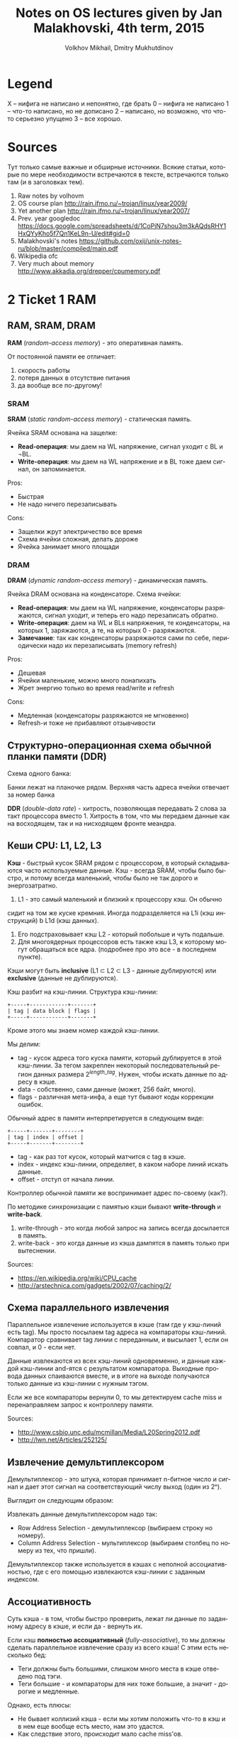 #+TODO: X 0 1 2 | 3
#+LANGUAGE: ru
#+BIND: org-confirm-babel-evaluate nil
#+BIND: setq org-export-allow-BIND t
#+TITLE:  Notes on OS lectures given by Jan Malakhovski, 4th term, 2015
#+AUTHOR: Volkhov Mikhail, Dmitry Mukhutdinov
#+EMAIL:  volhovm.cs@gmail.com

* Legend
  X -- нифига не написано и непонятно, где брать
  0 -- нифига не написано
  1 -- что-то написано, но не дописано
  2 -- написано, но возможно, что что-то серьезно упущено
  3 -- все хорошо.
* Sources
  Тут только самые важные и обширные источники. Всякие статьи, которые по мере необходимости встречаются в тексте, встречаются только там (и в заголовках тем).
  1. Raw notes by volhovm
  2. OS course plan
     http://rain.ifmo.ru/~trojan/linux/year2009/
  3. Yet another plan
     http://rain.ifmo.ru/~trojan/linux/year2007/
  4. Prev. year googledoc
     https://docs.google.com/spreadsheets/d/1CoPjN7shou3m3kAQdsRHY1HxQYyKho5f7Qn1KeL9n-U/edit#gid=0
  5. Malakhovski's notes
     https://github.com/oxij/unix-notes-ru/blob/master/compiled/main.pdf
  6. Wikipedia ofc
  7. Very much about memory
     [[http://www.akkadia.org/drepper/cpumemory.pdf]]
* 2 Ticket 1    RAM
** RAM, SRAM, DRAM
   *RAM* (/random-access memory/) - это оперативная память.

   От постоянной памяти ее отличает:
   1) скорость работы
   2) потеря данных в отсутствие питания
   3) да вообще все по-другому!

*** SRAM
    *SRAM* (/static random-access memory/) - статическая память.

    Ячейка SRAM основана на защелке:
    [[http://2.bp.blogspot.com/-dCCrTGB-c6U/T1zaY5TG1oI/AAAAAAAAAu8/MutoYbjglvs/s1600/SRAM.gif]]

    * *Read-операция*: мы даем на WL напряжение, сигнал уходит с BL и
      ¬BL.
    * *Write-операция*: мы даем на WL напряжение и в BL тоже даем
      сигнал, он запоминается.

    Pros:
    + Быстрая
    + Не надо ничего перезаписывать
    Cons:
    - Защелки жрут электричество все время
    - Схема ячейки сложная, делать дороже
    - Ячейка занимает много площади
*** DRAM
    *DRAM* (/dynamic random-access memory/) - динамическая память.

    Ячейка DRAM основана на конденсаторе. Схема ячейки:

    [[https://www.cs.auckland.ac.nz/~jmor159/363/html/fig/dram_cell.gif]]

    * *Read-операция*: мы даем на WL напряжение, конденсаторы
      разряжаются, сигнал уходит, и теперь его надо перезаписать
      обратно.
    * *Write-операция*: даем на WL и BLs напряжения, те конденсаторы,
      на которых 1, заряжаются, а те, на которых 0 - разряжаются.
    * *Замечание*: так как конденсаторы разряжаются сами по себе,
      периодически надо их перезаписывать (memory refresh)

    Pros:
    + Дешевая
    + Ячейки маленькие, можно много понапихать
    + Жрет энергию только во время read/write и refresh
    Cons:
    - Медленная (конденсаторы разряжаются не мгновенно)
    - Refresh-и тоже не прибавляют отзывчивости
** Структурно-операционная схема обычной планки памяти (DDR)
   Схема одного банка:

   [[https://upload.wikimedia.org/wikipedia/commons/3/3d/Square_array_of_mosfet_cells_read.png]]

   Банки лежат на планочке рядом. Верхняя часть адреса ячейки отвечает
   за номер банка

   *DDR* (/double-data rate/) - хитрость, позволяющая передавать 2 слова
   за такт процессора вместо 1.  Хитрость в том, что мы передаем
   данные как на восходящем, так и на нисходящем фронте меандра.
** Кеши CPU: L1, L2, L3
   *Кэш* - быстрый кусок SRAM рядом с процессором, в который
   складываются часто используемые данные. Кэш - всегда SRAM, чтобы
   было быстро, и потому всегда маленький, чтобы было не так дорого и
   энергозатратно.

   1. L1 - это самый маленький и близкий к процессору кэш. Он обычно
   сидит на том же куске кремния. Иногда подразделяется на L1i (кэш
   инструкций) b L1d (кэш данных).
   2. Его подстраховывает кэш L2 - который побольше и чуть подальше.
   3. Для многоядерных процессоров есть также кэш L3, к которому могут
      обращаться все ядра. (подробнее про это все - в последнем
      пункте).

   Кэши могут быть *inclusive* (L1 ⊂ L2 ⊂ L3 - данные дублируются) или
   *exclusive* (данные не дублируются).

   Кэш разбит на кэш-линии. Структура кэш-линии:

   #+begin_src ditaa :file ditaa-cacheline.png
   +-----+------------+-------+
   | tag | data block | flags |
   +-----+------------+-------+
   #+end_src

   Кроме этого мы знаем номер каждой кэш-линии.

   Мы делим:
   * tag - кусок адреса того куска памяти, который дублируется в этой
     кэш-линии. За тегом закреплен некоторый последовательный регион
     данных размера \(2^{length\_tag}\). Нужен, чтобы искать данные по
     адресу в кэше.
   * data - собственно, сами данные (может, 256 байт, много).
   * flags - различная мета-инфа, а еще тут бывают коды коррекции
     ошибок.


   Обычный адрес в памяти интерпретируется в следующем виде:

   #+begin_src ditaa :file ditaa-address.png
   +-----+-------+--------+
   | tag | index | offset |
   +-----+-------+--------+
   #+end_src

   * tag - как раз тот кусок, который матчится с tag в кэше.
   * index - индекс кэш-линии, определяет, в каком наборе линий искать
     данные.
   * offset - отступ от начала линии.

   Контроллер обычной памяти же воспринимает адрес по-своему (как?).

   По методике синхронизации с памятью кэши бывают *write-through* и
   *write-back*.
   1. write-through - это когда любой запрос на запись всегда
      досылается в память.
   2. write-back - это когда данные из кэша дампятся в память только
      при вытеснении.

   Sources:
   * [[https://en.wikipedia.org/wiki/CPU_cache]]
   * [[http://arstechnica.com/gadgets/2002/07/caching/2/]]
** Схема параллельного извлечения
   Параллельное извлечение используется в кэше (там где у кэш-линий
   есть tag). Мы просто посылаем tag адреса на компараторы
   кэш-линий. Компаратор сравнивает tag линии с переданным, и высылает
   1, если он совпал, и 0 - если нет.

   Данные извлекаются из всех кэш-линий одновременно, и данные каждой
   кэш-линии and-ятся с результатом компаратора. Выходные провода
   данных спаиваются вместе, и в итоге на выходе получаются только
   данные из кэш-линии с нужным тэгом.

   Если же все компараторы вернули 0, то мы детектируем cache miss и
   перенаправляем запрос к контроллеру памяти.

   Sources:
   * [[http://www.csbio.unc.edu/mcmillan/Media/L20Spring2012.pdf]]
   * [[http://lwn.net/Articles/252125/]]
** Извлечение демультиплексором
   Демультиплексор - это штука, которая принимает n-битное число и
   сигнал и дает этот сигнал на соответствующий числу выход (один из
   2ⁿ).

   Выглядит он следующим образом:

   [[https://upload.wikimedia.org/wikipedia/commons/thumb/1/15/Demultiplexer_Example01.svg/483px-Demultiplexer_Example01.svg.png]]

   Извлекать данные демультиплексором надо так:

   [[http://lwn.net/images/cpumemory/cpumemory.9.png]]

   * Row Address Selection - демультиплексор (выбираем строку но
     номеру).
   * Column Address Selection - мультиплексор (выбираем столбец по
     номеру из тех, что пришли).

   Демультиплексор также используется в кэшах с неполной
   ассоциативностью, где с его помощью извлекаются кэш-линии с
   заданным индексом.
** Ассоциативность
   Суть кэша - в том, чтобы быстро проверить, лежат ли данные по
   заданному адресу в кэше, и если да - вернуть их.

   Если кэш *полностью ассоциативный* (/fully-associative/), то мы должны
   сделать параллельное извлечение сразу из всего кэша! С этим есть
   несколько бед:
   - Теги должны быть большими, слишком много места в кэше отведено
     под тэги.
   - Теги большие - и компараторы для них тоже большие, а значит -
     дорогие и медленные.

   Однако, есть плюсы:
   + Не бывает коллизий кэша - если мы хотим положить что-то в кэш и в
     нем еще вообще есть место, нам это удастся.
   + Как следствие этого, происходит мало cache miss'ов.

   Противоположность: *кэш прямого отображения* (/direct-mapped
   cache/): адрес в памяти однозначно определяет кэш-линию, в которой
   эта ячейка памяти может содержаться.

   Делается это так: адрес демультиплексируется по полю index,
   выбирается одна кэш-линия, тэг в ней сравнивается с данным, и если
   тэг равен -- данные кэш-линии возвращаются. Иначе - регистрируется
   кэш-мисс.

   Pros:
   + Все это делается быстро, нет кучи компараторов
   Cons:
   - Так как каждая ячейка памяти может быть сохранена только в 1
     кэш-линии, возникает множество *коллизий* - это когда 2 разные
     ячейки попадают в одну и ту же кэш-линию и кто-то из них
     вытесняет другую
   - Вследствие этого, много кэш-миссов

   Золотая середина - n-ассоциативный кэш, когда каждая ячейка может
   содержаться в одной из n линий. Делается это так:
   1) Демультиплексор отсеивает n кэш-линий по index адреса
   2) Из этих n линий по тэгу извлекаются параллельно данные

   Sources:
   * [[http://www.csbio.unc.edu/mcmillan/Media/L20Spring2012.pdf]]
   * [[http://arstechnica.com/gadgets/2002/07/caching/5/]]
   * [[http://arstechnica.com/gadgets/2002/07/caching/6/]]
** TLB
   *TLB* (/translation lookaside buffer/) -- это такой специальный
   кэш, который маппит виртуальные адреса в реальные.

   Он небольшой, и, конечно, не содержит все используемые виртуальные
   адреса, а лишь часто используемые. Трансляцией из виртуальных
   адресов в реальные занимается *MMU* (/memory management unit/) --
   специальный кусок процессора. Он глядит в TLB, и если не находит
   там, пускается в долгий путь по page table'ам в основной памяти.
** Общее влияние кеша на работу с памятью
   Кэш, в целом, ускоряет работу с памятью (кто бы мог
   подумать?). Иногда получается так, что работа идет только с кэшом,
   а к памяти обращений и вовсе нет (в случае look-aside).

   ?? Что здесь написать ??
** Кеши в мультипроцессорных системах и когерентность кешей
   Если у нас есть много ядер, то у каждого ядра есть собственные кэши
   L1 и L2.  Однако, что же делать, если одна и та же ячейка памяти
   продублирована в кэшах разных ядер, и одно ядро меняет эту ячейку в
   своем кэше?  Другое должно как-то увидеть это изменение.

   Для таких ситуаций существует *протоколы когерентности
   кэша*. Например, *MESI*:

   Во flags каждой кэш-линии кодируется ее состояние, 1 из 4:
   |-----------+----------------------------------------------------------------------------------------------------------------------|
   | Modified  | актуальная кэш-линия есть только в этом кэше, и она была изменена, то есть не соответствует данным в основной памяти |
   | Exclusive | кэш-линия актуальна только в этом кэше, и она совпадает с данными в памяти                                           |
   | Shared    | кэш-линия совпадает с данными в памяти и может присутствовать в нескольких кэшах                                     |
   | Invalid   | кэш-линия невалидна                                                                                                  |
   |-----------+----------------------------------------------------------------------------------------------------------------------|

   Read может происходить из любого состояния, кроме Invalid. Если
   пытаемся читать из Invalid, то нужно сначала пофетчить данные
   (извлечь из соседних кэшей или из памяти). После фетча Invalid
   сменится на Shared.

   Write может происходить только в Modified или Exclusive. Иначе
   сначала нам нужно инвалидировать все копии в других кэшах, а потом
   выставить статус Modified.

   Перед инвалидацией Modified-линии нужно сбросить данные из нее в
   память (write-back).

   Sources:
   * [[https://en.wikipedia.org/wiki/MESI_protocol]]
* 2 Ticket 2    CPU pipeline
** Пайплайн и стадии
   Исполнение инструкций - сложный процесс, включающий в себя много
   этапов. Чтобы было быстро, процессор разбивает инструкции на этапы
   и выполняет их на конвейере (/pipeline/)

   Этапы конвейера:
   1) Fetch: получение инструкции по адресу, на который указывает
      IP. Обычно достается из кэша L1i.
   2) Decode: декодирует полученную инструкцию и, таким образом,
      определяет, что делать дальше (сколько аргументов фетчить, куда
      их посылать и так далее).
   3) FetchArgs: получает все аргументы инструкции (в том числе,
      вычисляет effective address).
   4) Execute: непосредственно выполняет инструкцию.
   5) Commit: записывает результаты в регистры/память.

   [[file+emacs:pipeline.hs][Модель пайплайна на Хаскеле]]

   Sources:
   * [[https://en.wikipedia.org/wiki/Classic_RISC_pipeline]]
** Регистровый файл
   Регистровый файл - SRAM-массивчик в процессоре. Содержит в себе
   ячейки с регистрами.

   В простых процессорах имена регистров в коде напрямую маппятся в
   эти ячейки, в процах покруче (современных) они иногда просто
   переименовываются (так себя ведет, например, процедура XCHG
   (кажется)).
** Пузыри (pipeline bubbles)
   Пузырь - это последовательность nop-ов. Он появляется, когда только
   что зафетченную инструкцию нельзя сразу начать исполнять -
   например, она зависит от результата предыдущей, которая еще не
   завершила выполнение.

   Появление пузырей - это самый простой способ решения *data hazard*
   (проблемы зависимостей данных) и *control hazard* (проблемы
   переходов)

   Другим способом решения data hazards является *forwarding* - отсылка
   полученного результата инструкции назад. Между каждой стадией есть
   буфер в который кладется промежуточный результат и процессор на
   стадии fetchArgs может обращаться к этим буферам наперед. Есть еще
   документирование, которое работает как "А давайте вы не будете так
   делать" в отношении того, как разработчик должен писать код,
   например если VLIW.

   Sources:
   * [[https://en.wikipedia.org/wiki/Bubble_(computing)]]
** Предсказание переходов (branch prediction)
   Когда процессор натыкается на инструкцию j* (условный переход), он
   должен ее распарсить и выполнить, прежде чем станет ясно, куда
   нужно сдвинуть IP. Однако, если простаивать все это время, пока
   инструкция не выполнится, будет очень долго. Поэтому процессор
   пытается угадать, куда все-таки в итоге нужно будет прыгнуть, и
   начинает фетчить и выполнять инструкции оттуда. Если же
   предсказание было неверно, весь пайплайн сбрасывается, и инструкции
   фетчатся заново с верного адреса.

   Отсутствие *branch-prediction*'a - это когда IP всегда просто
   сдвигается на единичку вперед. Чуть более продвинутые процы,
   кстати, обрабатывают безусловные переходы (jmp) на decode-стадии,
   иначе бы каждый безусловный переход был долгим и мучительным.

   Самый простой нетривиальный бранч-предиктор - это 2 бита на каждый
   джамп, которые олицетворяют одно из 4 состояний: true, almost true,
   almost false, false.

   Если в результате выполнения условия мы все-таки прыгнули, тогда
   состояние предиктора сдвигается влево. Иначе - вправо.

   Понятно, что если предиктор находится в состоянии True/Almost true,
   то следующие инструкции мы фетчим из адреса прыжка. Иначе -
   следующие инструкции фетчатся со следующего адреса. Предикшны
   иногда фейлятся, это проверяется проверкой условия когда-нибудь
   после прохода джампа.

   В современных компуктерах branch predictor'ы гораздо более хитрые,
   там таблицы всякие, но достаточно этого сказать, пожалуй.
** Out of order исполнение
   *Out-of-order execution* - это технология, позволяющая динамически
   изменять порядок выполнения инструкций.

   Суть проста: предположим, есть следующий порядок инструкций:

   #+BEGIN_SRC asm
   ADD rax, rbx
   SUB rcx, rax
   ADD r8,  r9
   #+END_SRC

   Вторая инструкция зависит от 1, поэтому должна ждать ее
   выполнения. Однако 3 инструкция не зависит ни от той, ни от
   другой - почему бы не пропустить ее между 1 и 2?

   Процессоры с out-of-order исполнением имеют буфер инструкций
   (/reservation station/) и очередь результатов. Обработка инструкции
   происходит так:

   1) Инструкция фетчится и декодится
   2) Инструкция кладется в буфер
   3) Когда что-то в регистрах/памяти меняется, в буфере ищутся
      инструкции, которые от этого "чего-то" зависели. Достаем самую
      старую из них.
   4) Инструкция выполняется
   5) Ее результат кладется в очередь
   6) Результаты записываются в регистры/память в порядке очереди

   Sources:
   * [[https://en.wikipedia.org/wiki/Out-of-order_execution]]
   * [[https://en.wikipedia.org/wiki/Reservation_station]]
** Интерфейс между устройствами ввода и CPU
   Схема общения CPU с другими устройствами:
   [[https://upload.wikimedia.org/wikipedia/commons/thumb/b/bd/Motherboard_diagram.svg/665px-Motherboard_diagram.svg.png]]

   процессор общается со всеми остальными устройствами через чипсет
   материнской платы. Чипсет - это 2 устройства - Northbridge (NB) и
   Southbridge (SB) NB соединяет CPU с критичной по скорости
   периферией:
   * Памятью
   * Видеокартой на AGP/PCI-Express
   * SB

   SB соединяется со всей остальной периферией:
   * PCI-девайсами (сетевая/звуковая карта)
   * PCI/2 периферия (старые клавы и мышки)
   * жесткими дисками (IDE, SATA)
   * ROM (память BIOS)
   * часы

   Также иногда SB соединяется с встроенной сетевой/звуковой/видео
   картой.
** Прерывания
   Прерывания - это механизм сообщить процессору о том, что что-то
   произошло и на это надо отреагировать.

   Прерывания бывают следующие:
   1) Hardware
      1. Игнорируемые (*IRQ* - /interrupt request/) -- прерывания, имеющие
         маску, по которой их можно опознавать и игнорить (почти все
         хардварные прерывания такие).
      2. Неигнорируемые (*NMI* - /non-maskable interrupt/) - прерывания
         без маски, которые нельзя игнорить (e.g. watchdog timer --
         строгий контроллер таймаута).
      3. Межпроцессорные -- генерируемые одним процессором/ядром для
         другого.
   2) Software -- генерируемые самим процессором из инструкции int,
      как правило, используются для написания сисколлов.

   В железе прерывания реализованы как level-triggered и
   edge-triggered.
   * level-triggered: устройство выставляет напряжение на проводе
     запроса прерывания и держит его, пока ему не откликнутся.
   * edge-triggered: устройство посылает импульс на провод запроса, и
     южный мост запоминает, что это произошло.

   Есть еще контроллер прерывания, который специальная железка на
   плате, имеющая приоритеты и умеющая отсылать только нужные
   прерывания, чтобы все не приходило в процессор.

   Sources:
   * [[https://en.wikipedia.org/wiki/Interrupt]]
** DMA
   *DMA* (/direct memory access/) -- это технология, позволяющая
   устройствам общаться с памятью в обход процессора.

   Когда видеокарта, например, хочет достать какие-то данные из
   памяти, она посылает interrupt процессору, а он уже достает все из
   памяти и отсылает видеокарте. Но на это тратится его драгоценное
   время!

   С DMA можно так: процессор передает работу DMA-контроллеру и
   занимается своими делами. Тот же перекладывает данные из одного
   места в другое и посылает процессору interrupt об окончании.

   DMA можно использовать также и для копирования данных из одного
   куска памяти в другой!
* 2 Ticket 3    Virtual memory
  Useful: http://www.makelinux.net/ldd3/chp-15-sect-1
** 3 Виртуальная память
   Виртуальная память - механизм, который отвечает за следующие
   задачи:
   1) Изоляция памяти процессов друг от друга и от памяти операционной
      системы.
   2) Представление памяти для каждого процесса как единого
      непрерывного куска.
   3) Использование большего количества памяти, чем физически
      возможно.

   Суть в том, что каждому адресу в программном коде (виртуальному)
   сопоставляется физический адрес в плашке памяти. Причем таблица
   сопоставления виртуальных адресов для каждого процесса своя.

   Кроме того, виртуальная память может мапаться куда-нибудь еще,
   например - на диск, что позволяет создавать swap partitions.
** 3 MMU: TLB, каталог страниц (page table)
   *MMU* (/memory management unit/) -- устройство, управляющее трансляцией
   виртуальных адресов в физические.

   При нем есть его собственный кэш -- *TLB* (/translation lookaside
   buffer/), который хранит небольшое множество часто используемых
   адресов.

   Если в TLB записи нет, идет поиск по таблицам страниц (page tables
   -- paging). Обычно они находятся в основной памяти, но в некоторых
   MMU есть для них рядышком отдельный буфер.

   Обычно page tables устроены так:
   * первые 10 бит адреса индексируют запись в таблице 1-го уровня
     (таблице таблиц). В записи лежит индекс страницы 2-го уровня.
   * вторые 10 бит адреса индексируют запись в таблице 2-го уровня. В
     записи лежит адрес начала 4-килобайтной страницы
   * последние 12 бит - номер байта в странице

   Иллюстрация к page tables:
   [[http://users.dickinson.edu/~braught/courses/cs354f97/Classes/Class17/Image63.gif]]

   Если в таблице не нашлось нужной страницы, MMU делает либо запрос в
   swap (если он настроен), либо говорит процессору, что случился page
   fault.

   Sources:
   * [[https://mn.wikipedia.org/wiki/Page_table]]
   * [[https://en.wikipedia.org/wiki/Page_table]]
** 1 Биты: readable, writeable, executable, present, dirty, copy-on-write
   Это мета-информация о странице памяти.
   * ~readable~ - можно ли сейчас страницу читать.
   * ~writeable~ - можно ли сейчас в страницу писать.
   * ~present~ - есть ли страница сейчас в памяти вообще (или надо лезть
     в своп, например).
   * ~executable~ - можно ли эту страницу исполнять (т. е. перекинуть на
     нее IP и читать инструкции).
   * ~dirty~ - модифицировалась ли страница.
   * ~copy-on-write~ - является ли страница copy-on-write, т.е. нужно ли
     в случае записи скопировать страницу (мало ли, вдруг она
     используется в нескольких процессах, как глобальные переменные
     некоторой shared либы, например).
** 3 IOMMU
   *IOMMU* - это MMU для периферических устройсв. Как мы знаем,
   периферические устройства могут общаться с памятью напрямую с
   помощью DMA, так вот, устройствам тоже хочется иметь свои
   виртуальные адреса (пример: шейдерам на видеокарте тоже надо
   разделять адресное пространство).

   IOMMU - это ровно MMU, только приставленный не к процессору, а к
   DMA-контроллеру.

   Кроме того, IOMMU еще и повышает секьюрность, так как на компе с
   физической DMA-адресацией хитровыебанное периферическое устройство
   может считать/затереть важные области памяти в обход CPU через
   DMA. С IOMMU такое не проканает.

   sources:
   * [[https://en.wikipedia.org/wiki/IOMMU]]
   * https://en.wikipedia.org/wiki/DMA_attack
** 2 Память процессов
   Память процесса устроена так:

   #+begin_src ditaa :file ditaa-virtmemory.png
   0                                                                  n
   +-------+-------+------+-------------------------+-----------------+
   | .text | .data | .bss | Heap --> .... <-- Stack | argc, argv, env |
   +-------+-------+------+-------------------------+-----------------+
   #+end_src


   Но это в Линуксе примерно так, а вообще, конечно, везде по-разному.

   Во время переключения процесса (context switch) происходит, кроме
   всего прочего, очистка TLB и переключение page tables для
   процесса. Чтобы не копировать их туда-сюда, страницы 1 уровня
   всегда находятся в выделенной области памяти на своем месте,
   страницы нижних уровней раскиданы по памяти произвольно, и во время
   переключения контекста ядро переставляет указатели на page tables 2
   уровня.

   Sources:
   * [[http://www.thegeekstuff.com/2012/03/linux-processes-memory-layout/]]
   * [[http://unix.stackexchange.com/questions/72680/how-does-linux-update-page-table-after-context-switch]]
** 2 Общая память
   System V style общей памяти.

   В Линуксе, например, можно выделять отдельные страницы памяти,
   доступные для нескольких процессов.

   В железе это выглядит очень просто -- в page tables разных
   процессов есть ссылки на одну и ту же страницу физической памяти.

   В коде это делается системными функциями:
   * ~shmget()~ -- выделить кусок общей памяти.
   * ~shmat()~ -- присобачить этот кусок в виртуальную память процесса.
   * ~shmdt()~ -- убрать кусок из виртуальной памяти процесса.
   * ~shmctl()~ -- освободить общую память.
** 2 Пулы памяти со специальными требованиями.
   В ядре очень часто возникает задача создать/убить какой-то
   стандартный объект, такой, как inode/process descriptor/semaphore и
   т.д. Если делать это все время стандартным malloc-ом, это будет
   долго и грустно -- маллок сам по себе долгий, и фрагментация
   памяти - это тоже не очень. Поэтому возникает идея: стандартные
   объекты ядра помещать в выделенные места.

   * Slab - это как раз такое выделенное место - 1 или несколько
     последовательных страниц, предназначенных для размещения объектов
     с наперед заданным размером.
   * Slab-кэш - это набор slab-ов, предназначенных для какого-либо
     типа объектов - inode там, вот это все.

   Аллокация объекта в slab-кэше происходит так:
   1) Выбирается первый slab со свободными "комнатами".
   2) Если все slab-ы заняты, маллочится новый.
   3) Свободная комната в выбранном slab-е помечается как занятая, и
      возвращается указатель на нее.
   4) Если это была последняя комната, slab помечается как
      заполненный.

   Удаление объекта:
   1) Комната объекта помечается как свободная
   2) Если это была последняя занятая комната, slab помечается как
      свободный

   Sources:
   * [[http://www.win.tue.nl/~aeb/linux/lk/lk-9.html]]
   * [[https://ru.wikipedia.org/wiki/Slab]]
* 1 Ticket 4    Maps
** 3 "География" адресного пространства процесса
   Смотреть память процессов в билете 3.
** 1 Структуры ядра описывающие процесс с MMU: работа с физической памятью, VMA
   *VMA* (/virtual memory area/) -- это структура данных ядра,
   помогающая менеджить куски адресного пространства процесса.

   VMA представляет собой кусок памяти, обладающий одинаковыми
   свойствами относительно своего содержимого -- одинаковые права
   доступа/забэкаплены одним объектом. Это некоторым образом похоже на
   понятие сегмента, хотя концепция "регион памяти с похожими
   свойствами" ближе.

   Memory map процесса имеет как минимум следующие зоны:
   1. ~.text~ -- программный код
   2. ~.bss~
   3. ~.data~
   4. ~стек~
   Посмотреть активные маппинги -- ~cat /proc/PID/maps~.
   Каждый маппинг состоит из:

   #+begin_src ditaa :file ditaa-virtmemory.png
   +-------+-----+------+--------+-------+-------+-------+-------+
   | start | end | perm | offset | major | minor | inode | image |
   +-------+-----+------+--------+-------+-------+-------+-------+
   #+end_src

   Каждому новому маппингу соответствует VMA. Структура называется
   ~vm_area_struct~, лежит в исхониках ~include/linux/mm_types.h~.

   Структуры данных относительно MMU -- какая-то НЕХ.
** 3 Системные вызовы: brk, sbrk, mmap
   Вершину хипа называют program break. Можно работать руками прямо с
   вершиной хипа, выделять память и вот это все.
   * ~brk(void* addr)~ выставляет вершину хипа куда-то.
   * ~void* sbrk(int)~ инкрементирует/декрементирует вершину хипа на
     заданную величину.

   По очевидным причинам (слишком низкоуровнево), вызовами
   пользоваться не нужно. С другой стороны, иногда через это выражают
   malloc.

   Есть другой механизм гибкой работы с динамической памятью:
   * ~mmap~, ~numap~, ~mlock~, ~munlock~ - забавные системные вызовы.
   * ~mlock(void* addr, int len)~ -- заблокировать регион в памяти так,
     что ее страницы нельзя класть в своп.

     Юзкейс -- хотим загрузить программу для расширофки HDD с
     диска. Расшифровываем руками диск, грузим, выкидываем ключ, лочим
     программу в памяти и тогда она никуда не пропадет.
   * ~munlock(void* addr, int len)~ -- обратное действие, разлочвает
     регион если его часть залочена.
   * ~mmap(addr, length, prot, flags, fd, ofs)~ -- создает новый маппинг
     региона виртуальной памяти.
     1. ~addr~ -- откуда мапить память (если NULL, ядро само выберет).
     2. ~len~ -- длина.
     3. ~prot~ -- флаги доступа к данному региону памяти (~PROT_NONE~,
        ~_EXEC~, ~_READ~, ~_WRITE~).
     4. ~flags~ -- различные флаги. Самые важные из них:
        1. ~MAP_ANONYMOUS~ -- аргумент fd игнорируется, память создается
           анонимной, заполняется нулями, не относится ни к какому
           файлу.
        2. ~MAP_SHARED~ -- устанавливает, что контент, котрый мы мапим,
           будет доступен другим пользователям (мапится-то файл, а
           файл могут видеть другие).
        3. ~MAP_PRIVATE~ -- создает copy-on-write маппинг, который
           уникален для процесса.
     5. ~fd, ofs~ -- если используется маппинг файлов, а не анонимный,
        то файл и оффсет в файле, с которого мапить.
   * ~munmap(addr, length)~ -- освободить от мапа данный кусок
     памяти. Если используется ~SHARED~, то к этому моменту все уже
     будет записано в файл.
** 3 Общая память: shm_open
   Есть память, которая может быть доступна сразу многим процессам.
   * ~shm_open(name, oflag, mode)~

     Определяем имя куска памяти, которое хотим шарить, флаги на
     уровне ~RDWR/RDONLY/CREAT..~, мод (chmod(2)). Возвращает файловый
     дескриптор.
   * ~shm_unlink(name)~ удаляет кусок расшаренной памяти

   С помощью mmap тоже можно создать общую память, но отличие shm_open
   в том, что память открытая этим методом будет оставаться шареной до
   ребута ядра.

   Как этим пользоваться:
   #+begin_src text
     shm = shm_open("mysharedname", O_RDWR, 0777)
     addr = mmap(0, size, PROT_WRITE|PROT_READ, MAP_SHARED, shm, 0);
     //Теперь по адресу addr можно что-то писать.
     munmap(addr, size);
     close(shm)
     //Если хочется шареную память удалить, нужно сделать:
     shm_unlink("mysharedname");
   #+end_src

   Source:
   * http://habrahabr.ru/post/122108/
** 2 Реализация malloc.
   1. На хипе с помощью ~sbrk~.

      Недостатки -- фрагментация данных. Чтобы от нее избавиться,
      нужно иногда искать куски памяти которые уже освободились и
      что-то с ними делать.
   2. С помощью ~mmap~.
   3. И то и другое использовать, плюс добавить какие-нибудь бакеты,
      из которых выдавать данные. Бакеты добавлять с помощью ~sbrk~,
      ~mmap~'ом пользоваться если просят много памяти.
   4. Doug Lea pmalloc2 (в libc).

   Sources:
   1. Doug lea outdated explained
      http://gee.cs.oswego.edu/dl/html/malloc.html
   2. Wiki, implementations
      https://en.wikipedia.org/wiki/C_dynamic_memory_allocation#Implementations
   3. LIBC source pmalloc2 (extra hard)
      https://sourceware.org/git/?p=glibc.git;a=blob_plain;f=malloc/malloc.c;hb=HEAD
* 0 Ticket 5    Processes
  Большинство тут написано в билете про TTY (14).
  В этом билете ничего нету.
** Процессы и треды
** init, родители, дети, зомби
** Треды, группы тредов, процессы, группы процессов, сессии
** Системные вызовы fork, clone, exec, wait
** Интерфейс bash
** Реализация переключения контекстов процессов: структуры данных ядра, состояния процессов, различные методы реализации CPS-преобразования.
* 2 Ticket 6    FS 0
** 2 Файловые дескрипторы и пайпы
   Файловый дескриптор - это int, который для текущего процесса
   сопоставляется с неким файлом. Сопоставление идет так:
   * ~fd~ - индекс в fdtable процесса. В ней лежит ~*FdObj~ - указатель на
     структурку, в которой хранятся флаги, количество сославшихся и
     ссылка на сам файл.

     #+BEGIN_SRC text
       FdObj = {
           counter :: Int,
           flags :: Flags,
           type :: Type,
           resource :: type
       }
       Type = Pipe | File | Dir | Socket | shm | blockdev | chardev | packetdev (network)
     #+END_SRC
   * ~resource~ указывает на файл в file table (общая для системы
     таблица открытых файлов). Этот файл может быть структуркой
     какого-то типа: DInode, Pipe, Socket, etc. Каждая такая
     структурка так или иначе содержит в себе счетчик ссылок на себя
     из процессов и ссылку на свой inode.
   * Inode-ы, собственно, содержит адреса сегментов памяти, в которых
     расположен файл.

   Пайпы - это специальные двунаправленные файлы. Делаются они
   следующим образом: есть специальная виртуальная файловая система
   pipefs, которая лежит вообще в отдельном неймспейсе (нет такой
   папки в корне, которая бы ее содержала). В ней лежит inode, который
   маппится на какой-то кусок памяти. На него ссылается файл-пайп в
   file table, который вот такой:

   #+begin_src text
     Pipe = {
         readers :: Int,
         writers :: Int,
         inode   :: *Inode
     } (примерно так)
   #+end_src

   В fdtable процесса на него ссылается 2 FdObj: с read-only и write-only.

   Ну и короче в 1 конец пишем, другой читаем!))

   Sources:
   * https://en.wikipedia.org/wiki/File_descriptor
   * [[http://www.slideshare.net/divyekapoor/linux-kernel-implementation-of-pipes-and-fifos]]
** 2 Системные вызовы open, read, write, close
   * ~open(path, flags)~ – открыть файл по данному пути и вернуть ~fd~.
   * ~read(fd, buf, len)~ - прочитать что-то из файла в буфер.
   * ~write(fd, buf, len)~ - записать чего-то туда.
   * ~close(fd)~ - закрыть дескриптор (удалить его из ~fdtable~ и
     декрементнуть счетчик ссылок на файл).

   Все эти вызовы - абстракция VFS, а драйвера каких-то физических
   систем предоставляют им реализации, понятно (см билет 8).
** 1 Структуры данных ядра: таблица файловых дескрипторов, файловые объекты POSIX, флаг CLOEXEC
   Таблица файловых дескрипторов - смотри выше.

   Файловые объекты ~POSIX~ — эээм? как раз вот эти ~DInode~, ~Pipe~,
   ~Socket~?

   Флаг ~CLOEXEC~ -- удобный флаг, который заставляет fd закрываться
   всегда, когда успешно вызвана функция из семейства exec.
** 2 Системные вызовы dup2, fcntl, flock
   * ~dup2(fd1, fd2)~ - дублировать дескриптор: ~fd2~ начинает указывать на
     тот файл, на который указывает ~fd1~. Если ~fd2~ на что-то указывал
     раньше, он сначала закрывается.  Удобно, когда надо перенаправить
     куда-то ~stdin~ или ~stdout~.

   * ~fcntl~ - йобо-функция, которая принимает кучу различных флагов и
     позволяет делать почти все, что могут делать прочие функции:
     ставить всевозможные флаги, лочить/анлочить, и еще дохера всякой
     ненужной и advanced херни. Также, в отличие от ~flock~, ей можно
     делать ~lock~ только части файла.

   * ~flock~ - залочить файл за процессом. Известная фигня - нам нужно,
     чтобы только мы писали/читали из файла/в файл. Лок бывает shared и
     exclusive - соответственно, "много процессов читают" и "один
     процесс читает и пишет". При попытке обращения к файлу прочие будут
     получать access denied, НО! Лок на файл не является строго
     обязательным. То есть, мало что мешает какому-то другому процессу
     что-то делать с залоченным файлом, если тот очень захочет.
* 1 Ticket 7    Drivers/ints
** 2 Драйвера устройств в пространстве ядра
   Драйвер -- это такой кусок кода, который соответствует некоторому
   заданному интерфейсу. Ты его короче пишешь, потом компилируешь и
   запихиваешь с помощью ~insmod/rmmod~ в ядро, которое может делать
   это в рантайме.

   Для каждого вида девайса (~block/character/packet~) указывается
   свой набор функций. Кроме того, нужно поимплементить ~ioctl
   handler~.  sources:
   1. Как сделать свой маленький драйвер:
      http://www.freesoftwaremagazine.com/articles/drivers_linux
   2. И еще:
      http://www.unitedthc.com/ELS/LinuxDriver.pdf
** 2 Прерывания
   *Прерывания* -- это такой способ сказать что-то ядру. Прерывания
   делятся на хардварные и софтварные. Процессор их обрабатывает с
   помощью хендлеров, которые BIOS/OS выставляет в особой таблице
   прерывний при буте.
   1. *Хардварные* прерывания -- на ногу процессору приходит сигнал и он
      что-то делает. Это какие-нибудь ~divideByZero~.
   2. *Софтварные* прерывания -- могут быть вызваны из кода. Все
      системные вызовы реализуются через софт. прерывание (в rax
      кладется дата о том, что нужно вызвать, потом вызывается int
      0x80 -- UNIX).

   Стоит короче около процессора железяка, называющаяся *контроллером
   прерываний* (/programmable interrupt controller/), который
   прерывания менеджит прежде чем тыкать процессор. Профиты
   более-менее очевидны -- более умный хендлинг, можно какие-то
   прерыавния сортить по приоритетам и т.д. Прерывания можно
   маскировать -- в контроллере прерываний кроме таблицы есть еще и
   маска, по которой приходящие прерывания игнорируются или отмечаются
   как pending.
** 2 Монолитная обработка прерываний
   Самый простой и наивный способ обрабатывать интеррапты -- это вот
   наш наивный kernel. Как только пришло прерывание, обработаем
   его. Все.

   Более подробно -- наивный kernel должен читаться где-то в raw,
   может потом сюда его TODO.

   С другой стороны, может иметься в виду тот факт, что монолитно --
   запрещать прерывания в прерываниях.
** 2 Hi/Lo прерывания
   Прерывания деляться на High и Low по приоритету. Действительно,
   есть интеррапты, которые нельзя откладывать -- например, чтение из
   сетевой карты (буфер переполниться, и данные будут выпадать).

   Есть два принипиально разных подхода обработки прерываний
   (железно):
   1. *Level triggered* interrupts: железка которая хочет послать
      проецссору интеррапт, выставляет напряжение на линии и держит
      его, пока процессор не сделает с этим что-нибудь.

      Плюс -- процессор не имеет проблем с пониманием, какие девайсы
      послали интеррапт -- если больше одного устройства разделяет
      interrupt line, он опрашивает всех на этой линии.

      Из минусов: непонятно, что делать, если устройство поставило
      один интеррапт, а потом поменяло его на другой.
   2. *Edge-triggered* interrupts: устройство которое хочет послать
      интеррапт, посылает короткий импульс по ноге, сразу потом
      прекращая. Иногда необходимо специальное железо чтобы улавливать
      слишком короткие сигналы.

      Такие интеррапты не имеют недостатков level-triggered. Можно
      пропускать интеррапты, которые не особо важны, и мы не будем
      терять важные. С другой стороны, если нет никакого железа,
      которое запоминает интеррапты, можно легко пропустить такой
      интеррапт, если он замаскирован.
** 2 Polling
   Общее понимание -- polling это алгоритм опрашивание переферийных
   устройств на какие-либо их действия.
   https://en.wikipedia.org/wiki/Polling_(computer_science)
** X Драйвера как контексты исполнения и их отличия от процессов
   ???
** 2 Реализация драйверов: структуры данных ядра
   ~Block/char~ девайсы работают через стандартный file интерфейс, в
   то время как у network девайсов свой network-specific API. Каждый
   драйвер должен зарегестрироваться в ядре с помощью специального
   вызова и сруктуры, причем предоставить нужный интерфейс.
   1. Character devices:
      Должно инстанциировать ~cdev~ структуру и имплементить
      ~file_operations~.
   2. Block devices:
      ~getdisk~ структура и ~block_device_operations~ интерфейс (+ еще
      ~make_request~ функция).
   3. Network devices:
      ~net_device~ структура, ~net_device_ops~ интерфейс.

   #+BEGIN_SRC C
   struct file_operations {
       struct module *owner;
       loff_t (*llseek) (struct file *, loff_t, int);
       ssize_t (*read) (struct file *, char __user *, size_t, loff_t *);
       ssize_t (*write) (struct file *, const char __user *, size_t, loff_t *);
       ssize_t (*aio_read) (struct kiocb *, const struct iovec *, unsigned long, loff_t);
       ssize_t (*aio_write) (struct kiocb *, const struct iovec *, unsigned long, loff_t);
       int (*readdir) (struct file *, void *, filldir_t);
       unsigned int (*poll) (struct file *, struct poll_table_struct *);
       int (*ioctl) (struct inode *, struct file *, unsigned int, unsigned long);
       int (*mmap) (struct file *, struct vm_area_struct *);
       int (*open) (struct inode *, struct file *);
       int (*flush) (struct file *, fl_owner_t id);
       int (*release) (struct inode *, struct file *);
       int (*fsync) (struct file *, struct dentry *, int datasync);
       int (*fasync) (int, struct file *, int);
       int (*flock) (struct file *, int, struct file_lock *);
       [...]
   };
   #+END_SRC

   Source:
   * http://thomas.enix.org/pub/conf/rmll2010/kernel-architecture-for-drivers.pdf
** X Различные методы реализации CPS-преобразования
* 2 Ticket 8    FS 2
** 1 Файловые системы
   Файловые системы - это структуры данных на диске, позволяющие
   оперировать норм данными.

   Обычно реализуются в виде b-tree или чего-то такого. В linux все
   файлы - это ~inode~.

   По типу: раньше все файловые системы были плоские, то есть все
   файлы лежали в корне. Сейчас почти все древовидные. Есть еще
   реляционные (как в базах данных).
** 2 Структура данных inode
   Inode - структурка, которая содержит в себе информацию о файле.

   #+BEGIN_SRC haskell
   Inode = {
       permissions :: Permissions,
       owner :: UID,
       group :: GID,
       size  :: Int,
       links :: Int,
       lastAccessed :: Datetime,
       lastModified :: Datetime,    -- когда сами данные файла менялись
       inodeModified :: Datetime,   -- когда inode менялся (права, например)
       data :: Vector[13] void*     -- указатели на данные файла, отмапленные в память
   }
   #+END_SRC

   Разные специальные ~inode~ (например, дисковые файлы) также содержат
   всякую другую инфу, типа местоположения на диске там, ~id~ девайса.

   Sources:
   * [[https://en.wikipedia.org/wiki/Inode_pointer_structure]]
   * [[http://www.grymoire.com/Unix/Inodes.html]]
** 2 VFS
   *VFS* (/virtual file system/) -- такой стандартный интерфейс думать
   о разных файловых системах как об одной.

   Суть проста: нам надо объединить всевозможные файловые системы
   (различные - на диске, всякие виртуальные типа ~/dev~, ~/proc~) одним
   интерфейсом.

   Делается это так: на каждую файловую систему/устройство/че там еще
   скрывается за VFS есть свой драйвер, который предоставляет
   реализацию интерфейса VFS для себя.

   Когда идет какой-то системный вызов по чтению/писанию/чему-то еще
   по некоторому файловому дескриптору, ядро выясняет, кто из
   драйверов ответственнен за него, и дергает его реализацию. Что
   сделает драйвер - его дело: часто он инициализирует DMA-передачу
   данных.

   Sources:
   * [[http://www.slideshare.net/divyekapoor/linux-kernel-implementation-of-pipes-and-fifos]]
** 1 Структуры данных: FSObject, Namespace
   * FSObject -- ну видимо значит тип данных файловой системы)))
   * Namespace -- набор строчек и точек монтирования для текущего
     процесса. Определяет, как выглядит файловая система.
   * Маунтпоинт -- это привязка определенного куска файловой системы к
     девайсу.

   #+BEGIN_SRC text
   Mountpoint = (FS, inodenoroot)
   Namespace = [(Path, Mountpoint)]
   #+END_SRC
** 2 Path resolution
   Есть пути такого вида: ~/aaa/bbb/ccc~. В каждой директории есть ~.~
   и ~..~ -- ссылки на себя и родительскую директорию. За корень выйти
   нельзя: ~/.. ≡ /~. Собственно, задача path resolution'а сводится к
   банальному разбиению строчки по слэшам и нужным переходам.
** 2 Операции над namespace: mount, bind mount, move mount, chroot, pivot_root
   * ~mount~ - монтирует файловую систему (добавляет запись в
     Namespace).
   * ~bind mount~ - подмонтировать что-то уже примонтированное куда-то
     еще.
   * ~move mount~ - подмонтировать fs по другому пути.
   * ~chroot~ - сменить корень namespace-а.
   * ~pivot_root~ - переподвесить корень: сделать корнем какого-то
     ребенка, а текущий корень подвесить в его поддерево.
** 3 Linux FUSE
   *FUSE* (/filesystem in userspace/) -- механизм, позволяющий
   создавать свои собственные системы в userspace.

   Это клево, потому что программы теперь могут использовать
   файлосистемный интерфейс. Пример: какой-нибудь плеер lastfm делает
   себе папочку с альбомчиками, чтобы музло слушать как файл, а на
   самом деле - слушаем онлайн!
** 0 ФС как функция inodeno -> inode
   ??? spurdo spardo :-DDD
** 1 Структуры ядра: файловый дескриптор (на устройство, файл, директорию), различные кэши, mmaping файлов.
   Файловый дескриптор уже обсуждали.

   Устройство: есть major (категория устройств) и minor (номер
   устройства) номера, определяющие драйвер для устройства.

   Файл: позиция в файле, даты изменения.

   Директория: номер айноды, хэшмап из имен в айноды.
** 1 Кеши, mmapping
   Есть open-кэш -- это типа чтобы долго имена не резолвить.

   ~mmap~ - супер-универсальный механизм чтения файлов; как ни странно,
   read реализован именно им! (сам mmap мы уже обсуждали).
* 2 Ticket 9    Users/access
** 2 Пользователи и права
   Пользователь -- кто-то, кто пользуется компьютером. У него есть имя
   и группа. А также, может быть, пароль. Юзер может владеть
   некоторыми объектами файловой системы в разной мере.
** 2 Модели прав доступа к объектам: дискретная и ролевая
   Дискретная модель -- табличная (ну как есть, для каждого явно
   определено, что ему можно, что нельзя). Такая модель используется в
   linux.

   Ролевая модель - у юзеров есть уровни привилегий, и данные могут
   течь снизу вверх, но не сверху вниз. Более древовидная абстракция.

   Sources:
   * [[https://ru.wikipedia.org/wiki/%D0%9C%D0%BE%D0%B4%D0%B5%D0%BB%D1%8C_%D0%91%D0%B5%D0%BB%D0%BB%D0%B0_%E2%80%94_%D0%9B%D0%B0%D0%BF%D0%B0%D0%B4%D1%83%D0%BB%D1%8B]]
** 2 Права на объекты файловой системы
   Права устроены так:
   * Каждый ~inode~ имеет владельца и группу. Также он имеет 3 числа:
     права для владельца, для группы и для остальных.
   * Числа от 0 до 7, либо ~rwxrwxrwx~ (read, write, execute).
   * Права меняются командой ~chmod~, владелец - командой ~chown~,
     группа -- командой ~chgrp~.

   Sources:
   * ~chmod(1)~
** 1 Пользователи и группы с точки зрения ядра
   С точки зрения ядра, пользователи -- какие-то неадекваты, которые
   хотят все испортить, поэтому нужно им все запрещать.

   Source:
   * http://www.cs.fsu.edu/~baker/devices/lxr/http/source/linux/kernel/user.c
** 1 Пользователи и группы с точки зрения пространства пользователя
   Всем пацанам можно, а мне нельзя?!
** 1 Системные вызовы setuid, setgid и товарищи
   * ~setuid~ - переназначить процесс на определенного
     пользователя. Работает только тогда, когда мы ~root~ или этот
     самый юзер.
   * ~setgid~ - то же для группы.

   Еще есть геттеры: ~getgid~, ~getuid~.

   Sources:
   * [[https://en.wikipedia.org/wiki/Setuid]]
** 1 setuid bit
   Это короче такой флажок в ~inode~, который позволяет запускать что-то
   с повышенными правами (от юзера поважнее).

   Пример: ВНЕЗАПНО ~ping~: обычный юзер не имеет права посылать и
   принимать контрольные сетевые пакеты!

   У него есть братишка - ~setgid bit~.

   Когда они выставлены на директории, они наследуются всеми
   впоследствии созданными в этой директории файлами и поддиректориями.
** PAM
   *PAM* (/pluggable authentication module/) -- большая и классная
   либа для аутентификации. Объединяет в себе разные механизмы, можно
   с ее помощью по отпечатку пальца аутентифицироваться там, все
   такое.

   Ей щас все пользуются. Однако есть еще ~nsswitch~, который также
   может менеджить пароли, и если их включить вместе, может получиться
   смешно.
** /etc/passwd, /etc/shadow, /etc/group
   ~/etc/passwd~ -- файл, который содержит информацию о юзерах. Там
   имя, id, группа, комментарий, путь к домашней папке и путь к
   логин-шеллу (для юзеров-демонов - это какой-нибудь
   ~/bin/false~). Когда-то здесь хранился и пароль, но это супер
   несекьюрно, поэтому хэши паролей хранятся в отдельном файле
   ~shadow~.

   ~/etc/shadow~ -- это доступный только руту файл с хэшами паролей
   для всех пользователей. Отдельно от ~passwd~, потому что какая-то
   инфа о юзере часто требуется всяким нерутовым программам, и если
   доступ к ~passwd~ запретить, это все сломает.

   ~/etc/groups~ - просто список групп с айдишниками.
** Capabilities.
   *Capabilities* - более модная и гибкая система прав, появившаяся с
   Linux 2.2. Это разбиение всех прав суперпользователя на набор
   небольших разрешений, которые можно в любом порядке комбинировать и
   назначать процессу. Также мы можем навешивать capabilities
   исполняемым файлам, по аналогии с ~setuid~ флагом.

   Source:
   * [[http://unixhelp.ed.ac.uk/CGI/man-cgi?capabilities+7]]
* 3 Ticket 10   Signals
** 3 Стандартные сигналы
   Сигналы -- это некоторый высокоуровневый аналог прерываний, который
   хендлится ядром, а не процессором.

   Стандартные сигналы все есть в ~signal(7)~.

   У каждого сигнала есть стандартные хендлеры, которые можно
   определять. Хендлеры уникальны для процессов, но общие у тредов.

   Сигналы можно маскировать, маска -- набор битов, которые указывают,
   какие сигналы следует складывать в очередь и не вызывать на них
   хендлеры.

   Это не относится к ~SIGKILL~, ~SIGSTOP~, они не маскируются.

   Сигнал назыавется ~pending~ если его можно достать, блокирующийся
   сигнал -- сигнал, у которого в маске 1.

   Когда обычные сигналы приходят в количестве больше одного, то вообще остается только один.
** 3 Реалтаймовые сигналы
   Реалтаймовые сигналы -- модные новые (с 2.2) сигналы для
   синхронизации тредов.

   У них много плюсов:
   * Можно блочить больше одного сигнала, в отличии от обычных.
   * Вместе с сигналом можно передавать немного данных (указатель/int).
   * Порядок доставки гарантируется.

   Если приходят одновременно и обычные, и реалтаймовые, то сначала
   выпадают обычные (linux), но по POSIX в общем случае этот порядок
   не зафиксирован.
** 3 Системные вызовы kill, sigaction.
   Понятно, вызывают сигналы. Sigaction оперирует хендлерами.
** 3 Прерывание сигналами: кода программы, обработчиков сигналов, системных вызовов
   Рассмотрим стандартные сигналы, которые мы умеем хендлить.

   Есть проблема с сигналом, пока мы находимся в хендлере. Поэтому все
   системные вызовы делятся на 3 категории:
   1. ~atomic~ -- не прерываются сигналом. Например, ~date~.
   2. ~interruptable~ -- могут быть прерваны сигналом EINTR. Пример:
      sleep, epoll.
   3. ~restartable~ -- после сигнала восстанавливаются внутри кода и
      работают коррректно. Пример: ~read/write~.

   Какие вызовы системные как обрабатываются, зависит от вызова и
   флага ~SA_RESTART~ на хендлере сигнала. Есть ряд вызовов, для которых
   ~SA_RESTART~ решает, будет ли вызов прерван, или нет.

   Если же сигнал ~SIGSTOP~, то когда мы выйдем из суспенда, системный
   вызов упадет с ~EINTR~.

   Sources:
   * ~signal(7)~
** 3 Сигналы и треды
   Сигналы деляться на ~process-oriented~ (~kill(2)~), и
   ~thread-oriented~ (~pthread_kill(2)~).
   1. *Process-oriented*. Есть процесс и группа тредов. У тредов
      раздельные маски. Сигнал приходит кому-то (не определено), у
      кого не заблочена маска.  Если заблочена у всех -- становится в
      общую очередь процесса. Если нету маски и дефолтное действие --
      terminate, убивается весь процесс.
   2. *Thread-oriented*. Сигнал отправляется конкретному треду, будет
      обработан или замаскирован для конкретного треда. Если нет
      хендлера и стандартное действие terminate, убивается процесс.
** 3 Семантика сигналов: TERM, KILL, STOP, CONT, CHLD, PIPE, ILL/FPE, SEGV, BUS.
   Use ~man signal~!
   * ~PIPE~ -- write to pipe with no readers
   * ~ILL/FPE~ -- illegal instruction/floating point exception
   * ~BUS~ -- Bus error (memory error)
     Отличие от ~SEGV~:
     * ~SEGV~: address not mapped to object, invalid permissions for
       mapped object.
     * ~BUS~: invalid address alignment, non-existent physical
       address, object specific hardware error.
* 0 Ticket 11   Polling
  Этот билет пуст. TODO.
** Мултиплексирование ввода-вывода
** O_NONBLOCK
** Edge и level triggered события
** Преобразование асинхронного ввода-вывода в синхронный CPS-преобразованием
** Структуры данных пространства ядра для реализации мультиплексора файловых дескрипторов
** Системные вызовы select, poll, epoll
** Управление скоростью передачи данных через файловые дескрипторы.
* 0 Ticket 12   Synchronisation
  Этот билет тоже пуст. TODO.
** Синхронизация
** Спинлоки
** Ядерные семафоры
** Блокировки и лизинги на файлы
** Структуры данных пространства ядра для реализации блокировок и лизингов
** 1 Системные вызовы: flock, fcntl.
   Смотри тикет 6
* 3 Ticket 13   Netstack
** 3 Сетевой стек
   Сетевой стек -- весь набор протоколов необходимых для соединения
   компюьтеров друг к другу.

   *OSI* -- один из первых базовых сетевых стеков, который не
   допилили. *BSD сокеты* -- протокол, который развивался
   параллельно. Проблема OSI с их разработкой была в планировке, к
   примеру часть разработчиков хотела разрабатывать пакетную передачу
   данных (на тот момент новшество), но разработчики из бывшых
   телефонных компаниях считали эту затею плохой. До пакетной передачи
   соединение обеспечивалось правильным подключением клиентов друг к
   другу через свичи.

   Существует три широко используемых протокола низшего уровня:
   MAC(через Ethernet/DSL), PPP, ARP.

   Первый всем хорошо известен, второй -- это как раз телефоны, третий
   используется для общения между устройствами в сети для обмена
   данными необходимыми для других протоколов (IP → MAC).
** 3 PPP
   *Point-to-Point Protocol* -- протокол, который применяется для
   соединения двух нодов. Физически используется в телефонии (как
   стандартной, так и сотовой), оптических сетях и где угодно.

   Есть два протокола, похожие на PPP: *PPPoE*, *PPPoA* -- over
   Ethernet/over ATM, использующиеся в основном провайдерами чтобы
   настраивать доступ клиента к внешнему миру.

   PPP пользуется протоколом *LCP* (/Link Control/) для того, чтобы
   установить сессию между узлами (например, пользователем и
   провайдером).

   PPP поддерживает 3 типа аутентификация для разной защиты. PAP
   (/Password Authentication Protocol/) -- протокол для аутентификации
   пользоватьского пароля на выделенном сервере. Это самый менее
   секьюрный вариант, пользователь просто отправляет пароль на сервер,
   а сервер его верифицирует. Ничего не шифруется.

   Есть *CHAP* (/Challenge Handshake Authentication/), который отсылает
   challenge message клиенту на машину, содержащию какую-то рандомную
   чушь. Машина клиента зашифровывает это вместе с паролем и
   отправляет обратно на сервер, который это отправляет на сервер
   аутентификации. Последний зашифровывает challenge с
   пользовательским паролем с проверяет наличие в базе. Используется
   модель shared secret, чтобы аутентифицировать пользователя.

   Самый секьюрный вариант -- *EAP*, про него много.

   PPPoE -- протокол уровня Ethernet, представляющий виртуальное
   соединение по PPP. Используется провайдерами, как уже было
   сказано. PPPoE discovery, процесс, который соединяет машины,
   выглядит так:
   1. Initiation -- клиент высылает специальный пакет на сервер.
   2. Offer -- сервер отвечает другим похожим пакетом.
   3. Request -- клиент на основании Offer создает пакет и отсылает на
      сервер.
   4. Confirmation -- сервер понимает, что клиент живой, выдает
      уникальный ID клиенту для PPP сессии и высылает подтверждение
      клиенту.
** 3 Ethernet
   Самый простой сетевой порт это *COM*. У него 6 проводов, одна пара
   из которых передает данные в одну сторону, пара в другую, еще пара
   сигнальная. Двухпроводное решение широко используется, есть
   однопроводные, которые очень сложные и непопулярные (чипы в
   домофонах!). После установления соединения, по проводу передается
   меандр. Проблемы COM-порта в нарушении целостности сигнала из-за
   наводки.

   Ethernet реализован чаще всего в формате *UTP* (/unshielded twisted
   pair/) -- много маленьких проводов очень сильно скручены друг между
   другом. Сигнал по витой паре задается разницой потенциалов (по 2м
   соседним проводам передаются сигналы, а смысл имеет их
   разница). Такое решение имеет смысл, потому что любая наводка
   одинаково искажает сигнал на двух проводах и разность остается
   неизменной. UTP чаще всего в этой стране встречается в формате двух
   и четырех пар проводов. Проводов для синхронизации нету, ~SIGHUB~
   генерируется по таймауту.

   Еще есть коаксиальный кабель (тонкий кабель внутри обертки), профит
   которого в том, что обертка как-то защищает внутренний кабель от
   помех, выступая некой клеткой Фарадея.

   Сеть по формату Ethernet до 1Гб/c реализуется подключением всех
   юзеров к одной общей ethernet-шине. Политика такая: пока кто-то
   посылает пакеты, другие молчат. Если есть несколько пользователей,
   которые пользуются шиной одновременно, все замолкают на рандомный
   интервал времени, потом продолжают. [[https://en.wikipedia.org/wiki/Carrier_sense_multiple_access_with_collision_detection][CSMA/CD]]

   Сеть с большей скоростью нуждается в различных вспомогательных
   машинах, типа хабов. Хаб -- железяка, которая передает пакеты,
   которые ему приходят, на все свои выходы (броадкастит).

   Есть еще параллельный COM для принтеров, называется
   LBT. Параллельные шины плохи, потому что сложно синхронизировать
   передачу данных по многим проводам одновременно, учитывая всякие
   помехи.

   Ethernet пакет по стандарту (802.3) состоит из:
   1. Преамбула (какие-то метаданные).
   2. Header
      1. Size of packet (or data). MTU -- 1500.
      2. Два MAC-адреса (отправитель и получатель).
      3. Протокол (ethertype) -- есть разные форматы ethernet (LLC,
         Ethernet II).
   3. Payload (основные данные).
   4. CRC (контрольные суммы) всего кроме данных.
   Больше здесь: [[https://en.wikipedia.org/wiki/Ethernet_frame][Ethernet Frame]].

   *Wifi* представляет из себя Ethernet по радио. Есть некоторый
   диапазон частот разрешенный для использования wifi-устройствами,
   который разделен на поддиапазоны -- каналы. В разных странах
   используются разные диапазоны. Wifi передает синусоиду, все как по
   радио, с этими вашими модуляциями.
** 3 IP
   *IP* протокол находится на уровне выше и обычно запихивается в
   Ethernet. IP пакет содержит флаги, IP адресата/адресанта, данные и
   crc для всего кроме данных.

   Сетевые карты обычно фильтруют пакеты которые ей не принадлежат
   (адрес назначения не совпадает с нашим) на уровне MAC, IP пакеты
   фильтрует уже ОС. И то и другое поведение может быть изменено с
   помощью [[https://en.wikipedia.org/wiki/Promiscuous_mode][promiscuous mode]] опции.

   *Ethernet bonding* — это объединение двух или более физических
   сетевых интерфейсов в один виртуальный для обеспечения
   отказоустойчивости и повышения пропускной способности. Гуглится.

   IP -- уникальный идентификатор размером в 4 байта. Подсети бывают
   классов A, B и C. Для класса A определена маска ~255.0.0.0~, для B
   ~255.255.0.0~, для C ~255.255.255.0~. Кроме того, определены
   зарезервированные адреса для сетей:
   * A: ~10.0.0.0~.
   * B: ~172.16.0.0 -- 172.13.0.0~.
   * C: ~192.168.0.0 -- 192.168.255.0~.

   Маска подсети -- число от 0 до 32, означающее количество единичек
   перед ноликами в двоичной записи 4-байтового числа. Маска
   записывается как IP. ~24 -- 255.255.255.0~, ~31 --
   255.255.255.255~. Первая нотация называется префиксной (CIDR).

   Работает это следующим образом. Пусть нужно отправить пакет. У
   каждого интерфейса в компьютере есть своя маска и IP (/ifconfig
   -a/). ОС выбирает интерфейс, который наиболее близок по маске с ip
   с ip адресата (сравниваются and, полагаю). В BSD сокетах это
   поведение реализуется, если делать ~bind(0.0.0.0)~. Можно сделать
   ~bind~ на конкретный интерфейс, и тогда пакеты будут отправляться
   ровно куда надо.

   Ядро хранит таблицу роутинга, которая говорит, какие пакеты в какой
   интерфейс пихать (~ip r~, ~netstat -rn~, ~route~). Есть дефолтный
   гейтвей (шлюз по умолчанию), в который отправляются пакеты, если
   они не матчатся по другим маскам (~default~ в ~route~).
** 3 ARP
   Проблема отправки Ethernet-пакетов состоит в том, что нам нужны
   MAC-адреса (можно указать ~MAC broadcast ff:ff:ff:ff:ff:ff~). Что
   делать, если у нас есть только IP?

   Если IP адрес не лежит в нашей локальной сети, то все просто - мы
   знаем MAC-адрес роутера, Ethernet-пакет дойдет до него, роутер его
   распакует и отправит дальше куда нужно. Что, если роутера нет - у
   нас простая локальная сеть?

   Для того, чтобы по IP найти MAC, существует протокол *ARP*. Ядро
   содержит ARP-таблицу, которая заполняется по мере необходимости и
   отображает IP в MAC (~arp -e~). Если в таблице нет записи, а нужно
   отправить, по сети прогоняется ARP-запрос на уровне "у кого тут
   такой ip?", и получает ответ.

   Обратный протокол получения IP по MAC первоначально назывался
   *RARP* (/reversed ARP/). Потом он перетек в *BOOTP*, теперь это
   *DHCP*. Существенная разница RARP и DHCP в том, что DHCP --
   протокол на уровне TCP/IP, а RARP был на netlink уровне (самом
   низком). Зачем DHCP оборачивать в IP -- никто не знает.
** 3 Hardware
   * *Хаб* -- железяка, которая передает пакеты, которые ему приходят,
     на все свои выходы (броадкастит).
   * *Свитч* -- это хаб с ARP таблицей внутри, который умеет
     отправлять пакеты не всем сразу (как хаб), а только тем, кому
     надо, если в ARP-таблице есть необходимая запись.
   * *Маршрутизатор* -- это свитч с таблицей маршрутизации! Конечно,
     он тоже имеет ARP, и чаще всего связывает локальную сеть с
     внешним миром. В таком случае, обычно, в локальной сети у нодов
     дефолтный гейтвей как раз машрутизатор. Сам маршрутизатор
     получает свой дефолтный гейтвей обычно от провайдера.
** 3 TCP/UDP/SCTP
   Протоколы, которые обычно запихивают в IP: *UDP*, *TCP*, *SCIP*.
   1. *UDP, TCP*: хедеры, в UDP crc берется от хедеров, в TCP от всего
      пакета. UDP не обеспечивает никакого механизма проеврки доставки
      пакета, в отличии от TCP. TCP/UDP пакеты внутри содержат порт
      (~/etc/services~).  Механизм подключения в TCP похож на
      трехкратное рукопожатие:
      1. Отправляется запрос 1→2 (syn)
      2. Отправляется подтверждение о получении запроса 2→1 (syn-ack,
         ack = acknowledgment), эта сторона запоминает кому отправила
         syn-ack.
      3. Клиент отправляет 1→2 (ack) еще раз и сервер проверяет,
         правда ли, что отправлял клиенту syn-ack. Если да, соединение
         установлено.

      Забавное наблюдение заключается в том, что можно много раз
      отправлять некоторому набору серверов syn с подмененным ip
      возврата, и syn-ack будут возвращаться на желаемый адрес, от
      чего желаемому адресу может стать плохо. Еще минус -- приходится
      хранить в сервере данные о том, кому отправил syn-ack.
   2. *SCTP* (/stream control transport protocol/) -- штука похожая на
      TCP, но если среди N пакетов некоторые зафейлились, то только
      зафейленные будут отправляться заново (в TCP все начиная с
      первого зафейленного). Кроме того, этот протокол подразумевает,
      что всякие данные для подключения отправляются клиенту от
      сервера зашифрованными и только сервер может их расшифровать,
      когда эти же данные ему придут в ack. Отпадает необходимость
      помнить о syn-ack которые сервер отправляет.

   *IPv6* имеет все из коробки внутри. Имеет обратную совместимость с
   IPv4, зашитый внутрь MAC. Утверждается, что использование IPv6
   избавляет от необходимости использовать NAT и DHCP.
** 2 BSD sockets: API, Stream-сокеты, Datagram-сокеты, RAW-сокеты, файловый объект для accept-сокета.
   Read ~man socket~.

   BSD socket API выглядит примерно так (по всему лучше читать man):
   * ~socket(...)~ -- создать сокет. Тут устанавливаются всякие
     параметры, тип сокета (~datagram~ -- UDP, ~stream~ -- TCP),
     другие настройки.
   * ~connect(...)~ -- создать соединение на сокете. Первоначально
     сокет висит в пространстве и ничего не делает, connect его
     инициализирует.
   * ~bind(...)~ -- другой способ инициализации сокета, серверный.
   * ~listen(...)~ -- обычно следует за bind.
   * ~getaddrinfo(...)~ -- супер обобщенный вызов, возвращающий данные
     о хосте, которые могут быть использованы для создания
     сокетов. Прелесть в том, что он удобный и одинаковый для ipv4/v6
     сокетов (и еще много чего).
   * Далее с сокетами можно обращаться с помощью ~read/write~, но есть
     специальные вызовы: ~send~, ~recv~, ~sendto~, ~recvfrom~,
     ~sendmsg~, ~recvmsg~. Все они -- это ~write/read~ со специальными
     флагами + можно передавать какие-нибдуь допопции + падает если
     соединения нет + еще перделки.

   Есть файл ~/etc/nsswitch.conf~. Сервисы типа ~getaddrinfo~ пользуются
   им чтобы определить откуда искать данные. К примеру, в ~nsswitch~
   поле ~hosts~ хранит ~"files dns"~, что соответствует ~/etc/host.conf~ и
   ~/etc/resolv.conf~.

   Есть демон nscd, который занимается тем, что резолвит запросы
   "откуда мне бы почитать". Этот демон первоначально запускается от
   рута и как-то связан с ldap, может резолвить пароли. Есть еще PAM,
   которой все пользуются (su), и иногда эти сервисы могут
   конфликтить.

   ~man socket~ описывает семейства сокетов как IPv4, IPv6, полезно
   еще знать про существование ~AF_UNIX~, который используется для
   общения ядра самого с собой.  Сокет конкретного семейства имеет
   тип.

   RAW сокеты -- это уровень IPv4, но сырой, без части
   хедеров. Поскольку с такими сокетами можно набагать и застопорить
   какую-нибудь очередь IO, они доступны только руту.
** 3 ICMP, TFTP, DNS, NAT
   *ICMP* протокол, который завернут в Ethernet, используется для
   общения между роутерами, логирования ошибок, для
   ping/traceroute. IP пакеты имеют TTL и на каждом hop отправляют
   запрос обратно.

   *TFTP* -- UDP-протокол, обеспечивающий наивную реализацию того, что
   делает FTP (достань-ка мне тот файл).

   *DNS* -- ~/etc/resolv.conf~. Та самая штука, которая мапит имена в
   ~<host,port>~. Самый простой вариант использовать DNS --
   ~gethostbyname~ -- как раз получает IP по хосту.

    DNS пакеты имеют тип и имя. Типы: A(IPv4), AAAA(IPv4), MX(email),
   TXT(что угодно). Именем является хост. Ответы бывают рекурсивными и
   нет. Рекурсивные ответы возвращают кучу ip-адресов, соответсвтующих
   одному хосту (например, сервер распределяется между несколькими
   хостами для уменьшения нагрузки).

   *NAT* (/network address translation/): пусть есть локальная сеть и
    мы пользуемся внутри локальной адресацией. Тогда если узел
    отправляет пакет во внешний мир, он проходит через шлюз по
    умолчанию. Устройство, которое имеет адрес шлюза, содержит
    таблицу, которая сохраняет данные о пакетах. Устройство подменяет
    source пакета на свой, и отправляет куда надо. Когда возвращается
    ответ, он перенаправляется юзеру согласно таблице. Существуют
    хаки, которые позволяют отправлять пакеты напрямую. Гуглить
    ~tsocks~, ~UPnP~.
* 3 Ticket 14   Terminals/Groups
** 3 Терминалы, псевдотерминалы и режимы их работы
   Как это было раньше:
   1. *Line discipling* -- это набор правил для обработки текста.
      Различают два мода line discipling:
      1. ~raw~ -- приложение обрабатывает все сигналы с клавиатуры,
         которые ей приходят (так делает vim/emacs/...)
      2. ~cooked~ -- приложение получает данные построчно, причем
         обработкой строчек перед отправлением (редактирование)
         занимается ОС.
   2. *TTY driver* -- это драйвер, который занимается кучей разных
      вещей, в том числе определяет понятие бэкграундных процессов и
      основного, возможности их останавливать и запускать в разных
      режимах.
   3. *UART* (/Universal Asynchronous Receiver and Transmitter/) --
      это драйвер операционной системы, который занимается физическим
      транслированием байтов, контролем четности битов (parity check)
      и прочее.

   *TTY* -- это тройка ~<Line discipline, TTY, UART>~.

   Как работает TTY в древник пека:

   #+BEGIN_SRC text
   Hardware.......................   Kernel..........................................   Userspace......
   Terminal---Physical line---UART---[--UART Driver---Line Discipline---TTY Driver--]---{User Processes}
   #+END_SRC

   Как это работает в POSIX:

   У нас нет никакого UART. Нет никакого физического терминала, вместо
   этого есть видео терминал -- эмулирующаяся штука, которая содержит
   framebuffer -- виртуальное или реальное устройство, которое хранит
   битмапы и умеет выводить их на экран. И этот видео терминал
   рендерится в VGA дисплей.

   #+BEGIN_SRC text
   Hardware.....  Kernel......................................................    Userspace.......
   Display<-------VGA Driver<----┐
                               Terminal Emulator--Line Discipline--TTY driver----{User Processes}
   Keyboard--->Keyboard driver->-┘
   #+END_SRC

   Чтобы облегчить себе жизнь, были созданы псевдотерминалы --
   ~pty(7)~. *PTY* -- это пара псевдоустройств, одно из которых (~slave~)
   эмулирует текстовый терминал. Когда к терминалу хочет подлючиться
   какая-то программа, то она будет управляться той программой,
   которая открыла другой конец (~master~).

   Вот как работает утилита ~script(1)~: [[https://upload.wikimedia.org/wikipedia/commons/e/ef/Termios-script-diagram.png][Тут]] (очень большая, решил не
   встраивать). Она фактически запускает внутри себя баш, который
   посылает все наверх, а в это время script пишет всякий инпут/аутпут
   в файл.

   Sources:
   * TTY unmistyfied (очень советую, просто супер забавная статья).
     http://www.linusakesson.net/programming/tty/index.php
** 3 Группы процессов, сессии, управление заданиями
   Процесс может быть в одном из пяти состояний:
   * R -- запущен или может быть запущен
   * D -- ждет какого-то евента в непрерываемом сне
   * S -- прерываемый сон (ждем евента или сигнала)
   * T -- остановлен либо по контрольному сигналу либо дебаггером
   * Z -- зомби, закончившийся, но о котором забыл родитель (не сделал wait(2))

   #+BEGIN_SRC text
          ┌--→S---┬-------┐
          ↓       ↓       ↓
   D ←--→ R ←---→ T ←---→ Z
          ∣               ↑
          └---------------┘
   #+END_SRC

   ~ps 1~ выводит запущенные/спящие процессы и чего они ждут. Более
   того, в графе ~STAT~ может быть флажок s -- этот процесс лидер
   сессии.

   Управление заданиями -- это все действия с процессами, которые
   касаются откладывания на задний фон, суспендинга, и прочих похожих
   вещей.

   Сессии и задания -- это разные уровни объединения процессов в группы. Выгляит это так:
   * {Процессы} ⊂ Группа.
   * {Группа} ⊂ Сессия.
   * У каждой группы есть лидер группы (/process leader/), у сессии
     есть лидер сессии (/session leader/). Сессия соответствует
     некоторому терминалу. (Примечание: на самом деле есть tid --
     thread id, уровень ниже процесса, треды объединяются в процессы
     (/thread group/), и у таких групп есть лидеры, при закрытии
     которого треды тоже умирают).

   Логика такова: ~fork~ создает процесс в своей группе, сессия менеджит
   сигналы. Bash понимает что пришел, например, ~^C~ и отправляет его
   текущей fg группе, от чего умирают все ~pid~'ы в ней. Шелл является
   лидером сессии и поэтому каждый новый запуск чего-нибудь создает
   новую группу.

   Понятно как делать foreground/background процессы если ты
   шелл. Типа просто создаешь с помощью некоторого системного вызова
   (полагаю, что ~clone~) новую группу и чилда, и запускаешь, либо
   связывая текущий ~stdin/out~ с запущенным чилдом, либо отмечаешь, что
   они живут и работаешь дальше с юзером.

   ~fg/bg~ -- утилиты, которые могут взять последнюю использованную
   группу процессов и отправить ее в background/foreground.
** 3 Сигналы: INT, HUP, TSTP, TTIN, TTOU, WINCH
   Поскольку в UNIX все ~tty/pty~ являются файлами, то ими можно
   управлять с помощью классного ~ioctl(2)~ -- швейцарского ножа UNIX
   относительно девайсов. Есть некоторая загадочная проблема с
   асинхронностью работы ядра с приложением, если юзать в приложении
   вызовы к ~ioctl~. Поэтому на помощь приходят сигналы.

   Полный список сигналов есть в man, мы рассмотрим следующие:
   1. ~SIGHUP~
      * Default action: Terminate.
      * Possible actions: Terminate, Ignore, Function call.
      * Отсылается драйвером UART к сессии целиком, когда мы замечаем
        зависание на девайсе. По дефолту оно убивает все процессы. Тем
        не менее, программы типа ~nohup(1)~ и ~screen(1)~ отключаются от
        сессии, так что их процессы не заметят ~SIGHUP~.
   2. ~SIGINT~
      * Default action: Terminate.
      * Possible actions: Terminate, Ignore, Function call.
      * Отпавляется драйвером TTY конкретной forground job обычно по
        ~^C~ (пока это поведение не выключить с помощью ~stty~). По
        дефолту SIGINT аффектит группу и убивает ее сразу (напомним,
        что в шелл группа -- это какая-нибудь пайпнутая
        последовательность команд или любая конкретная команда,
        которая была запущена, а также все ее чилды).
   3. ~SIGQUIT~
      * Default action: Core dump.
      * Possible actions: Core dump, Ignore, Function call.
      * ~SIGQUIT~ -- это ~SIGINT~ по ~^\~, который имеет немного
        другое дефолтное действие и помогает, когда программа нагло
        игнорирует ~SIGINT~ (если конечно не стоит хендлер и на
        ~QUIT~).
   4. ~SIGSTOP~
      * Default action: Suspend.
      * Possible actions: Suspend.
      * Очень модный сигнал, который нельзя превентить и
        замаскировать. Обычно ~SIGSTOP~ не вызывается напрямую. По
        ~^Z~ отправляется ~SIGSTP~, а потом само приложение себе
        посылает ~SIGSTOP~.
   5. ~SIGTSTP~
      * Default action: Suspend.
      * Possible actions: Suspend, Ignore, Function call.
      * Работает как ~INT/QUIT~, но магическая кнопка -- ~^Z~ и
        дефолтное действие -- остановить.
   6. ~SIGCONT~
      * Default action: Wake up.
      * Possible actions: Wake up, Wake up + Function call.
      * Выводит процесс из состояния сна. Он посылается, когда юзер
        вызывает ~fg~.
   7. ~SIGTSTP~
      * Еще один сигнал (наравне с ~SIGSTOP~ и ~SIGSTP~), суть
        которого в том же самом и большинство источников утверждает,
        что именно этот сигнал посылается по ~^Z~.
   8. ~SIGTTIN~
      * Default action: Suspend.
      * Possible actions: Suspend, Ignore, Function call.
      * Если бэкграундный процесс пытается читать из TTY, этот сигнал
        посылается, чтобы та задача засуспендилась.
   9. ~SIGTTOU~
      * Default action: Suspend.
      * Possible actions: Suspend, Ignore, Function call.
      * Если бэкграундный процесс пытается писать в TTY, ему
        посылается ~SIGTTOU~, который засуспендит задачу.
   10. ~SIGWINCH~
       * Default action: Ignore.
       * Possible actions: Ignore, Function call.
       * TTY девайс следит за параметрами терминала, и эта информация
         должна периодически обновляться. Если размер изменился, TTY
         посылает ~SIGWITCH~ foreground'ной задаче. Всякие редакторы
         должны корректно растягиваться и перерисоваться.
** 3 Демоны и демонизация
   Демоны -- это такие задачи, которые висят в фоне и не аффектят
   другие процессы напрямую. Демоны не принадлежат группам и не
   привязаны к TTY. Обычно демонизируют всякие серверы и сервисы.

   Чтобы стать демоном, нужно:
   1. Закрыть ~stdin~/~stdout~/~stderr~.
   2. Отсоединиться от TTY. В этом две сути -- демон и все его потомки
      не смогут открыть терминал и что-то испортить. Плюс, демоны не
      будут зависимы от ~HUP~, когда юзер выходит из shell после запуска
      сервера.

   Хорошей практикой для сетевых демонов есть:
   1. Поменять директорию на ~/~.
   2. Поменять собственную маску создания файлов (~chmod~).
   3. Нормализовать ~PATH~.
   4. Записать свой ~pid~ в ~/var/run~ или еще куда-нибудь.
   5. Дополнительно, настроить логирование.
   6. Дополнительно, сделать ~chroot~ в какой-нибудь удобный
      environment, где ничего нельзя испортить.
** 3 Getty и рандомные факты
   *Getty* -- это программа, которая открывает терминал ~/dev/ttN~,
   выставляет свою частоту. Обычно getty запускается ~init~'ом.

   Потом она принтит ~issue~, ~login~, ~motd~.

   Рандомные факты:
   1. ~setgrp(pid, sr)~ -- проеряет, правда ли, что ~pid~ не лидер
      группы.
   2. ~setsid()~ -- стартует новую сессию, ~sid=pid~, ~pgrp=pid~.
   3. Когда ты открываешь терминал с getty, терминал выставляется как
      дефолтный.
   4. При подключении нового деваяса соединенного с терминалом,
      возникает ~HUP~, и отправляется всем процессам у которых
      ~tty=current_tty~.
* 2 Ticket 15   Booting
** 2 Pre-BIOS: хардварная загрузка
   Материнская плата имеет огромное число всяких разных защелок,
   кнопка включения/reset приводит их в детерменированное
   состояние. Затем подается питание на процессор и указатель
   направлен в константную память, в которой лежит BIOS.

   Тут Ян минут 5-10 рассказывал про то, как это действительно
   работает, но у меня этого нету :(.
** 3 Загрузка: BIOS → MBR (DOS Label), DOS/Windows boot, GRUB
   Первым делом BIOS инициализируется. Затем иницализируется VGA BIOS
   -- штука которая инициализирует VGA-контроллер. Происходит проверка
   системы на целостность, прогоняются тесты. Существуют различные
   вариации селф-тестов, в зависимости от желаемого времени
   прохождения. Первоначально целью этих тестов было получить размер
   оперативной памяти (программа подсчитывала количество байтов
   линейно).

   Далее проверяется наличие всех необходимых контроллеров. Ровно тут
   существовала популярная ошибка "no keyboard detected" -- старые
   операционные системы не могли работать без клавиатуры. Более того,
   раньше никто не задумывался о необходимости запускать ПК без
   клавиатуры или видеокарты, так как самый популярные юзкейс --
   серверы, а раньше из обычных ПК серверы никто не делал, там железо
   требовалось особое. Кстати говоря, клавиатуры подключались через
   PS/2 -- он очень простой, в этом профит.

   Если у BIOS происходят какие-то ошибки, понять, какие конкретно,
   сейчас можно по специфическим гудкам, которые он издает с помощью
   встроенного динамика (и документации). BIOS можно дампить, он там
   свой стейт как-то в CMOS хранит.

   После прохождения self-тестов BIOS предоставляет возможность что-то
   сделать, войти в какой-нибудь GUI по нажатию ~f11~, например. Раньше
   кастомизация BIOS происходила с помощью джамперов, которые
   выставлялись один раз перед загрузкой.  Затем происходит загрузка с
   дефолтного boot устройства. Тут необходимо посвятить время основной
   загрузке с жесткого диска и немного сетевой загрузке.

   При сетевой загрузке используется *PXE*. У нас есть сетевая карта,
   драйвер к которой давным-давно был расположен на самой кате, а
   сейчас он есть в BIOS. BIOS может с ее помощью вытаскивать
   необходимые данные. Есть несколько вариантов PXE на данный момент,
   самый популярный -- ~pxelinux~, или ~ipxe~. Первый поддерживает
   TCP, и это очень круто, потому что TFTP по UDP может терять пакеты
   и если ядро большое, можно много раз безуспешно пробовать его
   загружать. Частая практика с PXE использовать chained requests:
   один PXE вытаскивает с сервера некоторый код, который предоставляет
   GUI для того, чтобы выбрать другой удаленный сервер и выбрать ядро,
   которое тебе нравится (например).

   Стандартная загрузка с жесткого диска происходит следующим образом:
   BIOS загружает необходимые ему драйвера: ATA-IDE, SATA-SCSI,
   USB. USB драйвера труднее писать из-за того, что USB необходимо
   постоянно поллить (значит ли это, что драйвера для USB не всегда
   включены в BIOS?). Затем BIOS грузит в оперативную память первые
   512б и загружается с них.

   Есть несколько вариантов разметки жесткого диска, которые позволяют
   делать разные приятные вещи, к примеру MBR или GPT. Отметим, что
   нет ничего противозаконного загружаться напрямую из какого-то кода
   (как grub или ваш_кастомный_загрузчик).

   * MBR (DOS label) формат: 512b. Последние два байта это 0x55AA,
     необходимы для первоначальной проверки того, что шина
     работает. Кроме того, это индицирует, что диск размечен MBR а не
     чем-то другим. Первые 510б -- это jump, метаданные, загрузчик и
     TBL. Jump просто перепрыгивает метаданные. Все, что делает код --
     загружает нужный кусок памяти и запускает его.

     TBL (загрузочная таблица) содержит 4 основных (primary) раздела,
     для каждого определено boot bit, тип, старт (адрес) и длина. Boot
     bit показывает, что с этого раздела нужно грузиться. Кроме 4
     основных разделов можно добавить еще некоторые дополнительные
     (extended).  Любой раздел кроме уже перечисленного содержит (в
     таблице) свой тип и другие данные. Linux игнорирует
     TBL-информацию о типе, но для DOS это критично. Обычно ядро лежит
     по фиксированному адресу на диске.

     Важное замечание: fdisk не дает создать раздел раньше чем
     некоторый оффсет с начала диска по причине того, что начало
     обычно резервируется для MBR + еще потенциально
     чего-нибудь. Кроме того, даже начало MBR не совпадает с началом
     диска, а есть еще оффсет, который свойственен для конкретной
     модели HDD ввиду того, что дорожки близко к центру плохо
     отцентрованы.  GRUB обычно устанавливается как раз сразу за MBR и
     занимает секцию кода в MBR. Также GRUB содержит рядом со своим
     исполняемым кодом различные драйвера. GRUB похож на маленькую OS,
     которая загружает разделы с помощью драйверов которые вот там
     есть и показывает GUI, предоставляя возможность настраивать все,
     что настраивается.

     Забавный факт: с некоторых пор GRUB начал хранить себя еще и с crc,
     по причине того, что Windows никак не защищает этот кусок памяти,
     и туда могут благополучно писать кто хочет, в том числе и
     Photoshop, который хранит где-то в этом месте свои ключи
     регистрации, чтобы пользователи после переустановки системы не
     могли сбросить лицензию.

   * С GPT памяти на то же, что использовалось в MBR, намного
     больше. В начале есть MBR-совместимая таблица, потом
     располагаются 512 ячеек TBL. Утверждается, что с помощью BIOS без
     внешнего загрузчика нельзя загружать что либо в файловой системе,
     то есть единственный вариант -- ядро класть прямо по адресу.

   EFI -- это такой BIOS, который пишет в NVRAM все загрузочные
   данные, а конкретно откуда и с каким оффсетом лежат ядра, всякие
   аргументы и прочее.

   Про то, чем UEFI не BIOS. Подробно, читабельно (советую).
   * https://www.happyassassin.net/2014/01/25/uefi-boot-how-does-that-actually-work-then/
** 3 initrd
   Initrd -- это cpio архив, который грузится в память, а ядро затем
   монтирует это как дефолтную систему. Основная цель initrd --
   обеспечить дополнительную функциональность, когда слишком
   сложно/лень писать новый модуль ядра. Initramfs -- это модификация
   initrd, доступная в linux с 2.6.13, которая монтируется как tmpfs.

   Пусть у нас есть ядро и initrd. Ядро обычно находится по некоторому
   фиксированному адресу. Ядру передаются параметры, в том числе
   ~root={dev|UUID}~, который говорит, что монтировать в корень
   (~blkid~). Ядро обычно сжато bzImage, с тех пор, как оно стало
   достаточно большим -- это довольно специфичный архивный формат (не
   связан с bzip2), основанный на gzip. В начале этого архива есть
   программа для разархивации.

   GRUB запускает ядро, распаковывает initrd и монтирует его в корень
   (~/~). Затем запускается ~/init~, который дает старт загрузке. Всякие
   встроенные устройства типа роутеров как раз имеют ровно ядро и
   initrd, которые лежат в некоторой NVRAM.

   В таких встроенных системах пользуется популярностью busybox --
   программа, которая имитирует стандартный набор утилит linux (парсит
   0 аргумент и запускает что надо). В случае, если установлен
   busybox, ~/bin/{ls, mv, cp, cat}~ -- symlink'и на busybox (~busybox
   --help, busybox --install -s dir~ -- устанавливает симлинки на
   себя). Цель busybox -- иметь кучу всего, при этом не тратя много
   памяти (стандартные утилиты имеют достаточно ограниченный
   функционал, меньший, чем оригиналы).

   После этого создаются ~/dev/{stdin, stdout, stderr, console}~ и
   console выставляется на все стандартные std... (~exec < /dev/console
   && exec > /dev/console && exec 2> /dev/console~).

   Следующим шагом возникает необходимость примонтировать какую-нибудь
   файловую систему, и это делают двумя способами:
   1. ~mount -t procfd ... /proc, mount -t sysfs ... /sys; launch udev.~
   2. Монтируется некоторая специфическая система (Ян не вспомнил
      названия), которая имеет udev внутри и создает все ~inode~'ы
      автоматически.

   ~udev(7)~ -- это демон, который создает netlink (~socket(2)~) сокет
   с ядром, в которое ядро дампит информацию про устройства, а потом
   парсит эти данные, классифицирует (connect/disconnect/modify) и
   согласно правилам в ~/etc/udev~ что-то делает (чаще всего создает
   что-то в ~/dev~, переименовывает или меняет симлинки). Существует
   также поведение udev, которое называется settle (~udevadm(8)~) --
   udev обрабатывает всю очередь событий и выходит.

   После этого можно отмонтировать себя и загрузить желаемый раздел (а
   между тем что-нибудь еще расшифровать или сделать еще что-нибудь
   интересное, что позволяет initrd). Если используется busybox, то
   определить файловую систему помогает ~blkid~, если нет, то
   полноценный mount сам может. Есть еще проблема с инициализацией
   SATA, так что ~blkid~ умеет ждать в цикле
   инициализации. Альтернативный подход к решению проблемы -- libsata
   модуль, которым никто не пользуется, потому что никому не нужен
   модуль, который ждет SATA и блокирует систему.

   Теперь мы можем примонтировать ~/~ и запустить init. Сделать это
   можно с помощью ~pivot_root && exec /sbin/init~. Внутренний init
   делает что-то специфическое, свойственное для системы. В этом месте
   как раз мы расшифровываем диск, если он зашифрован.

   Можно тут загрузить вместо init просто emacs, который умеет делать
   сам практически все необходимое, тогда в ~/bin~ кроме него нужно
   положить еще mount, а busybox'а с головой должно хватить (тут много
   шутят про "emacs OS still needs a better editor" -- возьмите
   evil/viper/vimpulse с собой!).

   Рассмотрим пример с USB:
   1. USB воткнут в порт.
   2. Проходит 300мс, необходимые для того, чтобы убедиться, что USB
      всунут плотно (лол).
   3. Контроллер на флешке понимает, что он подключился куда-то и
      отправляет сигнал.
   4. Проходит через южный и северный мосты.
   6. В процессор, который получает прерывание.
   7. Ядро обрабатывает прерывание, смотрит на контроллер, понимает
      какой драйвер нужен.
   8. Смотрит в табличку специальную, осознает какой модуль за это
      отвечает (если в ядре нету драйвера).
   9. Hotplugging: в ядро загружается код, который представляет из
      себя нужный модуль (код мерджится с кодом ядра), с
      зависимостями. Или все падает, если чего-то нет, хотя обычно
      утилиты конфигурации ядра (~make menuconfig~) такого не
      допускают, компилируя все зависимости.
   10. создается ~sys/...~, в дело вступает udev и создает
       ~/dev/sdd{..}~.
   11. Все последующие прерывания обрабатываются уже из загруженного
       модуля.

   Все операции во время hotplugging'а происходят с помощью UNIX
   сокетов, которые должны быть вкомпилированы в ядро, иначе мы
   получим бесконечный цикл попыток загрузить модуль с UNIX сокетами.

   Все модули загружаются автоматически, но иногда приходится делать
   это вручную. Например, с помощью ~/etc/init.d/modules~.

   Firmware загружается напрямую в железо (как например драйвер
   видеокарточки), и затем появляется возможность общаться с картой
   через стандартный интерфейс (opengl какой-нибудь).
** 3 Инициализация системы: последовательная, учитывая зависимости, resource/socket activation, lazy activation, cтандартные init системы
   * Последовательная инициализация -- запустить все
     последовательно!
   * С зависимостями -- имеется некоторый набор
     сервисов, которые превращаются в граф.
   * Resource activation -- не запускать сервер, пока не будет в том
     необходимости, то есть клиенты раньше сервера.
   * Lazy activation -- полагаю, что приоритеты, как в systemd.

   Init системы:
   * Первоначально был *System V init* -- демон, который создавал
     ~/dev/initctl~ сокет при старте. Можно отправлять в этот сокет
     команды запускать runlevel'ы (определены в ~/etc/inittab~).

     Типа ты запускаешь runlevel с помощью ~rc N~ команды, и тогда rc
     запускает ~/etc/rc<N>.d/*K kill~, потом ~/etc/rcN.d/*S start~, смена
     runlevel'а останавливает все предыдущие процессы.
     Дефолтно:
     |---+--------------------------------|
     | 0 | halt                           |
     | 1 | single user                    |
     | 2 | многопользовательский без сети |
     | 3 | многопользовательский с сетью  |
     | 6 | reboot                         |
     |---+--------------------------------|

     System V init вполне себе ОК, когда задач не очень много, так что
     его используют на всяких встроенных системах, читалках и тд. С
     большим количеством задач становится плохо.  Вторая проблема --
     это демоны, их трудно трекать.
   * Перед systemd, arch linux пользовался какой-то модификацией
     System V с поддержкой асинхронного запуска программ.
   * Первое нормальное решение вместо System V -- это *Upstart*, штука
     очень похожая на System V, но умеющая трекать демонов и
     мультизадачная, на основе событий -- некоторые скрипты создают
     евенты, которые другие события слушают, так что можно запускать
     что-то асинхронно. На события можно подписываться.
   * *Socket activation* -- решение создавать все сокеты и каналы перед
     выполнением задач, а потом все сразу запустить. Такая штука
     использовалась некогда в Mac OS.
   * *Systemd* -- init с поддержкой мультизадачности на графе
     сервисов, ребра которых либо сокеты, либо просто непосредственный
     запуск ресурса. Это более оптимально чем socket activation из-за
     того, что вершины имеют приоритет + проблемы с демонами решены с
     помощью механизма cgroups. Cgroups представляет собой набор
     процессов, объединенных круче, чем обычные группы процессов, а
     именно: можно ограничить группе доступ к памяти, дать группам
     разный приоритет по отношении к CPU/IO, можно убивать,
     чекпоинтить и рестартить всю группу сразу. Проблема демонов
     решена ровно потому, что из cgroup нельзя просто так выйти.
   * *Openrc* -- gentoo init, который очень похож на systemd, но без
     безумных идей. Openrc тащит!

   Тут нужно сказать почему systemd и kdbus -- полная фигня (Ян не
   любит их, минут 15 объяснял почему).
** 3 Стандартные демоны: init, syslog, klog, cron, at, ssh
   1. ~init daemon~ -- уже обсудили
   2. ~syslog~ - демон, который читает из ядра логи и пишет их.
      * Поговаривают, он читает ~/dev/log~ сокет и делает что-то
        согласно ~/etc/syslog.conf~.

        http://www.k-max.name/linux/syslogd-and-logrotate/
      * На gentoo все пользутся syslog-ng или rsyslog, которые умеют
        делать что-то с логами согласно конфигурации -- класть их в
        ~/var/log~ или пересылать по сети.

        https://wiki.gentoo.org/wiki/Rsyslog
   3. ~klog~. Тоже логгер какой-то видимо, про него ничего нету в
      интернетах.
   4. ~cron~. Супер-полезная штука, которая делает какие-то вещи по
      расписанию, будь то бекапы или обновления, или еще что угодно.
   5. ~at~. Демон ~atd~ висит и исполняет команды, которые его
      попросили (единажды).
   6. ~ssh~. ~sshd(8)~ и ~ssh~ -- программы, которые позволяют
      установить зашифрованное сообщение с другой машиной на
      незашифрованной сети
** 3 Стандартные файлы /etc: fstab, mtab, sysctl.conf, motd, issue, nologin.
   1. ~fstab~ -- file system table, файл который говорит, какие
      разделы куда нужно монтировать при init'е.
   2. ~mtab~ -- mounted table, там написано что сейчас замонтировано и
      как.
   3. ~sysctl.conf~ -- содержит настройки, которые необходимы sysctl
      для смены конфигурации ядра в рантайме.
   4. ~motd~ (/message of the day/) -- все что там написано выводится
      после успешного login.
   5. ~issue~ -- выводится до логина.
   6. ~nologin~ -- если ~/etc/login~ существует, то логиниться можно
      только root'у.
* 3 Ticket 16   Linking
  Mustread:
  1. Strange, complex
     http://flint.cs.yale.edu/cs422/doc/ELF_Format.pdf
  2. Simple, useful
     https://github.com/oxij/unix-notes-ru/blob/master/compiled/main.pdf
** 3 ELF
   Файлы мы умеем компилировать, линковать и запускать. Под
   компиляцией понимается превращение кода на чем-то в набор
   op-code'ов, находящихся в некотором формате. *Tool chain* --
   последовательность действий необходимая для создания рабочего
   бинарника из кода.

   ~.h~ файлы представляют собой типы, методы, оффсеты и прочее. ~.c~
   файлы хранят другие вещи и компилируются в бинарник, формат
   которого в подавляющем большинстве случаев ELF (есть еще COFF, но
   никто его не использует).

   ELF состоит из:
   1. ELF Header. Содержит информацию про то, что это вообще такое,
      всякие версии, архитектуру и прочее.
   2. Program header:
      #+BEGIN_SRC text
      | type | flags | offset in body | length in body | offset in memory<vm, ph> | length in memory |
      #+END_SRC

      Оффсет в физической памяти игнорируется, если программа
      юзерспейсная. Мапить вообще в физическую память полезно если
      какие-то страницы закэшированы, а какие-то нет. Тип может быть
      разным, к примеру ~MEM~ значит что оно замаплено в память,
      ~INTERPRET~ это сегмент, где находится интерпретатор. ~DWARF~ значит
      дебаг, ~RPATH~ содержит перемнные окружения.

      Самый простой интерпретатор ELF парсит программные хедеры и
      загружает сегменты туда, куда указано (в свое новое адресное
      пространство).
   3. Body. Всякие секции и код.
   4. Section table
      #+BEGIN_SRC text
      | labelname | type | <offset, length in body> |
      #+END_SRC

      Большинство секций -- это просто функции, но есть специальные:
      |---------+-------------------------------------|
      | ~.init~ | инициализация                       |
      | ~.fini~ | конец инициализации                 |
      | ~.ctor~ | конструкторы                        |
      | ~.dtor~ | деструкторы                         |
      | ~.data~ | ~section .data~                     |
      | ~.text~ | ~section .text~                     |
      | ~.sym~  | таблица символов ~{name → address}~ |
      | ~.rel~  | таблица релокаций                   |
      |---------+-------------------------------------|

      Поясним, что символом называется любая глобальная переменная,
      метка, функция и вообще все, у чего есть имя. Очевидно, что в
      ~.sym~ не может быть коллизий -- в программе нет функций с
      одинаковыми именами и т.д.

   Насчет аллокаций: по дефолту если мы вызываем какую-то внешнюю
   фукнцию из кода, то в объектнике появляется ~call 0x0~, а в таблицу
   аллокаций добавляется {оффсет этого ~call~, имя метки}.  Структура
   таблицы релокаций:
   #+BEGIN_SRC text
   | name | type | offset |
   #+END_SRC
   Что бы это могло значить -- дальше станет понятнее!
** 3 Статическая линковка
   Когда ~ld~ линкует файлы, он:
   1. Берет кучу ~.o~ файлов, с зависимостями.
   2. Добавляет свои специальные объектники, чтобы сегенерировать
      ~_start~ и прочие жизненно важные вещи ~(crti.o, crtn.o,...)~.
   3. Игнорирует прогрмамные хедеры (выкидывает), мерджит объектники,
      склеивая секции в том порядке, в котором были даны аргументы.
   4. С каждым новым мерджем генерируeтся новый программный хедер.
   5. Резолвит таблицу релокаций, но пока не подставляет конкретные
      вызовы.

   Когда наступает время создать бинарник из ~.o~, ~ld~:
   1. Проверяет наличие ~_start~, другие вещи
   2. Заполняет адреса из таблицы релокаций.
   3. Выкидывает ~section table~.

   То есть смотрит на все дырки, в которых ничего не написано (это
   хранится в ~.rel~) и суммирует туда те адреса, которые значатся в
   таблице.

   Еще разок: на этапе компиляции в объектник были дырки и непонятно
   было, что вставлять, потом при мердже в таблицу добавились нужные
   записи.

   Линковка на уровне символов (/symbol-level linking/) это
   выкидывание ненужных символов на этапе создания бинарника. В *Plan
   9* это главная идея. С использованием линковки с выбрасыванием
   ненужного + статической можно легко имплементировать исполнение в
   контейнерах. Плюс забавно, что статически линковать выгоднее
   иногда, чем использовать динамическую линковку (пока мы не юзаем
   чего-нибудь ресурсоемкого типа каких-нибудь firefox).
** 3 Динамическая линковка, GOT, PLT
   Проблемы статической линковки: жирные бинарники, нужно
   перекомпилировать все подряд.

   Решение: на этапе мерджа мы мерджим то, что можно, а функции из
   внешних библиотек проверяем на целостность. При динамическом
   запуске динамический загрузчик кроме нашего кода загружает в память
   еще и библиотеку, причем расставляет правильные адреса вызовам.

   Есть проблема, что разложение объектников в памяти может портиться,
   поэтому непонятно, как расставлять адреса на этапе динамической
   загрузки. В x64 поддерживается relative адресация, а если такого
   нету, то можно использовать такой хак: Пусть в объектнике все
   адреса меток располагаются так, будто они начинаются с нуля, тогда
   при загрузке на адрес N можно ко всем вызовам прибавить N и будет
   работать. Код который можно так использовать, называют
   релокабельным.

   Насчет внешних вызовов, следует пользоватся таблицей релокации.

   Пусть у нас есть код, секция данных, и еще две секции -- таблица
   внешних вызовов и таблица внешних данных. Все call на внешние
   функции указывают на записи в таблице внешних вызовов, а там
   написано ~jmp X~, где ~X~ потом поставит компилятор. Аналогично с
   глобальными переменными, только вместо jump хранится просто
   адрес. То есть мы получили блоб кода с двумя табличками, которые
   нужно поменять и код будет работать. Такой код к тому же можно
   сделать релокабельным, то есть все внутренние метки имеют адрес как
   будто они нумеруются с нуля.

   Тогда делаем следующее:
   1. Берем кучу объектников, клеим, клеим, клеим (то, что клеится
      хорошо, то есть не содержит вызовов куда-то туда, что мы не
      компилируем -- либы).
   2. Получаем несколько бинарников.
   3. Раскладываем в память, добавляя ко всем вызовам внутри каждого
      бинарника адрес по которому он кладется (релокативность вот
      этого блоба) -- если требуется и у нас не relative
      раскладывание, оно в x64 из коробки.
   4. Динамический загрузчик расставляет адреса в 2 таблички каждого
      бинарника.
   5. Управление передается ~_start~.

   На деле вместо таблицы внешних вызовов в таблицу внешних данных
   кладутся адреса функций. После чего ее называют *GOT* (/Global
   offset table/) -- для каждого бинарника на нее ссылаются все вызовы
   внутри него, а в самой табличке динамический линковщик проставляет
   адреса.

   С другой стороны, таблицу внешних вызовов выкидвать не нужно, а
   стоит поменять в каждом ~jmp X~ ~X~ на соответствующий элемент из
   GOT, а таблицу назовем *PLT* (/procedure linkage table/).

   Еще раз в виде определений:
   1. GOT -- таблица в которой лежат адреса всех внешних переменных и
      функций.
   2. PLT -- таблица на которую ссылается код релокабельного
      бинарника, состоит из jmp на GOT.

   Тогда динамическому линковщику нужно заполнять только GOT.
** 3 PIC
   Иногда хочется (из соображений безопасности) класть бинарник в
   случайное место памяти. Кроме того, затратно каждый раз прибавлять
   к каждой инструкции в коде адрес начала бинарника когда мы его
   куда-то кладем.

   *PIC* (/placement independent code/) -- код, исполнение которого не
   зависит от того, куда мы его положили.

   Вопрос в том, как сделать относительную адресацию на архитектуре,
   на которой это не работает по дефолту. В x64 есть RIP-addressing,
   который работает из коробки.

   Простое решение -- хранить ссылку на GOT в ~ebx~, а все обращения к
   локальным переменным и регистрам проиходит через GOT.
** 2 Exec magic и интерпретаторы и прочее
   *Shebang* -- если файл начинается с ~#!~, то это не ELF, а shebang
   формат, ядро запускает интерпретатор ровно оттуда, что указано
   после ~#!~.

   *Exec magic* -- это вот это самое ~#!~, которое ~0x23
   0x21~. Exec-функции умеют как раз парсить эту магию и понимать, что
   нужно делать с файлом, как искать интерпретатор и т.д.

   Насчет magic еще есть очень важное замечание, которое есть в
   ~magic(1)~. Вкратце, если я все правильно понимаю,
   ~/etc/share/misc/magic*~ файлы определяют, в каких местах в файлах
   могут находиться некоторые критичные данные, которые помогают
   типизировать его. Соответственно, сопоставляется MIME-тип. Утилита
   ~file~ прогоняет 3 теста (проеврка fs, проверка magic, проверка
   language). Насчет третьего вообще хз, а что делают первые два
   более-менее понятно.

   Кроме того, в UNIX есть два динамических загрузчика -- один в ядре,
   который осиляет только простые ELF, другой юзерспейсный, очень
   сложный, но скомпилированный в простой ELF.

   Под динамическим загрузчиком понимают именно второй, он обычно
   лежит в ~/lib/ld-linux.so.VERSION~, где ~VERSION~ -- его мажорная
   версия. По дефолту в переменной окружения ~LD_LIBRARY_PATH~ лежат
   библиотеки, которые ld осматривает при линковке.
* Uncategoriesed
** Execution levels
   There's -2 level of execution, for example something that governs
   how to operate with cooler.  Available protocols for hard drives
   and stuff:
** Encryption and safety
   TPM -- hardware, that has 256-bit registers, near 20 items of them,
   has clear operation and extend reg data operation -- takes hash
   from data, hashes it with register and writes to it. TMP has some
   processor, that can clear, extend, and built-in algorithms of
   encryption, like AES (very secure, there's a proof, thats energy to
   decrypt it is more than the energy to melt the Earth:
   http://www.eetimes.com/document.asp?doc_id=1279619). There's also
   seal operation, that takes registers, data, and uses registers to
   encrypt data, then puts data into one of hardware box; There's also
   unseal operation, that does the opposite.  Hardware encryption:
   LUKS, 2mb of data in the start of disk, that contains metadata,
   salt, master-key, header, algorithm for hashing passwords and disk,
   and then it's some magic. The disk is always encrypted. Hash cache
   is algorithm of detecting SPAM -- user that sends email generates
   hash collisions and it takes lot of computer time.  That's not
   clearly secure (LUKS) because one can replace initrd. That's called
   evil maid strategy. We can encrypt all except grub, but there can
   be an malware in grub. There can be a solution with outer flash
   drive, that contains everything but encrypted binary blob (even
   LUKS header). With TPM it's easier, because things that BIOS does
   are extended. BIOS CAN HAVE MALWARE TOO!! PARANOID!! TXT is a
   technology by Intel that allows you to trust your processor, and it
   uses TMP to extend some hardware id.

